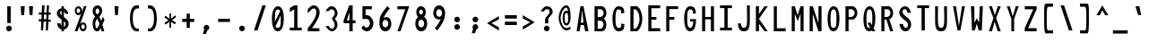 SplineFontDB: 3.2
FontName: HershoMono-Regular
FullName: Hersho Mono Regular
FamilyName: Hersho Mono
Weight: Regular
Copyright: Copyright (c) 2023, Sim Domingo
UComments: "2023-9-4: Created with FontForge (http://fontforge.org)"
Version: 001.000
ItalicAngle: 0
UnderlinePosition: -83
UnderlineWidth: 41
Ascent: 833
Descent: 167
InvalidEm: 0
LayerCount: 2
Layer: 0 0 "Back" 1
Layer: 1 0 "Fore" 0
XUID: [1021 39 -546803219 6476244]
StyleMap: 0x0000
FSType: 0
OS2Version: 0
OS2_WeightWidthSlopeOnly: 0
OS2_UseTypoMetrics: 1
CreationTime: 1693767096
ModificationTime: 315532800
PfmFamily: 17
TTFWeight: 400
TTFWidth: 5
LineGap: 75
VLineGap: 0
OS2TypoAscent: 0
OS2TypoAOffset: 1
OS2TypoDescent: 0
OS2TypoDOffset: 1
OS2TypoLinegap: 75
OS2WinAscent: 0
OS2WinAOffset: 1
OS2WinDescent: 0
OS2WinDOffset: 1
HheadAscent: 0
HheadAOffset: 1
HheadDescent: 0
HheadDOffset: 1
OS2Vendor: 'PfEd'
MarkAttachClasses: 1
DEI: 91125
LangName: 1033
Encoding: Custom
UnicodeInterp: none
NameList: AGL For New Fonts
DisplaySize: -48
AntiAlias: 1
FitToEm: 0
WinInfo: 27 27 9
BeginPrivate: 0
EndPrivate
TeXData: 1 0 0 522190 261095 174063 489685 1048576 174063 783286 444596 497025 792723 393216 433062 380633 303038 157286 324010 404750 52429 2506097 1059062 262144
BeginChars: 267 263

StartChar: o
Encoding: 111 111 0
AltUni2: 0000ba.ffffffff.0
Width: 500
VWidth: 833
Flags: W
HStem: 0 108<198.318 301.665> 302 98<198.474 301.318>
VStem: 84 84<139.415 270.836> 332 84<140.235 270.84>
LayerCount: 2
Fore
SplineSet
84 204 m 4
 84 322 155 400 250 400 c 4
 345 400 416 321 416 204 c 4
 416 87 345 0 250 0 c 4
 156 0 84 86 84 204 c 4
332 204 m 4
 332 262 295 302 250 302 c 4
 204 302 168 261 168 204 c 4
 168 146 206 108 250 108 c 4
 293 108 332 145 332 204 c 4
EndSplineSet
Validated: 1
EndChar

StartChar: n
Encoding: 110 110 1
Width: 500
VWidth: 833
Flags: W
HStem: 0 21G<84 168 332 416> 0 21G<84 168 332 416> 326 76<181.865 316.477>
VStem: 84 84<0 287 382 402> 332 84<0 286>
LayerCount: 2
Fore
SplineSet
85 402 m 1xb8
 168 402 l 1
 168 382 l 1
 191 393 238 402 269 402 c 3
 299 402 415 377 415 292 c 2
 416 0 l 1
 332 0 l 5
 332 286 l 6
 332 286 313 326 249 326 c 3
 184 326 168 287 168 287 c 2
 168 0 l 1
 84 0 l 1
 84 135 84 269 85 402 c 1xb8
EndSplineSet
Validated: 1
EndChar

StartChar: h
Encoding: 104 104 2
Width: 500
VWidth: 833
Flags: W
HStem: 0 21G<84 168 332 416> 0 21G<84 168 332 416> 316 85<176.582 323.717>
VStem: 85 83<0 303.771 382 664> 332 84<0 304.43>
LayerCount: 2
Fore
SplineSet
85 664 m 5xb8
 168 664 l 5
 168 382 l 5
 192 393 231 401 262 401 c 7
 293 401 413 380 414 288 c 6
 416 0 l 5
 332 0 l 5
 333 274 l 6
 333 296 303 316 262 316 c 7
 220 316 168 308 168 274 c 6
 168 0 l 5
 84 0 l 5
 85 664 l 5xb8
EndSplineSet
Validated: 1
EndChar

StartChar: space
Encoding: 32 32 3
AltUni2: 0000a0.ffffffff.0
Width: 500
VWidth: 833
Flags: W
LayerCount: 2
Fore
Validated: 1
EndChar

StartChar: i
Encoding: 105 105 4
Width: 500
VWidth: 833
Flags: W
HStem: 1 83<289 416> 298 83<84 208> 437 113<193.875 278.559>
VStem: 181 110<449.381 537.386> 208 83<84 298>
LayerCount: 2
Fore
SplineSet
244 549 m 4xf0
 270 544 291 523 291 495 c 4
 291 463 267 437 235 437 c 4
 232 437 227 437 224 438 c 4
 201 442 181 460 181 488 c 4
 181 490 181 491 181 493 c 4
 183 523 204 550 234 550 c 4
 237 550 241 550 244 549 c 4xf0
84 298 m 1
 84 381 l 1
 249 381 l 2
 272 381 291 362 291 339 c 0
 290 151 289 96 289 84 c 1
 416 84 l 1
 416 1 l 1
 247 1 l 2
 224 1 205 19 205 42 c 0
 208 298 l 1xe8
 84 298 l 1
EndSplineSet
Validated: 1
EndChar

StartChar: j
Encoding: 106 106 5
Width: 500
VWidth: 833
Flags: W
HStem: -167 87<195.351 311.103> 298 84<267 330> 437 113<318.939 403.877>
VStem: 84 88<-57.2865 22> 267 145<298 376.183> 307 109<448.828 537.965> 331 82<-60.3299 298>
LayerCount: 2
Fore
SplineSet
370 549 m 0xf4
 397 544 416 521 416 493 c 0
 416 461 391 437 360 437 c 0
 357 437 352 437 349 438 c 0
 323 442 307 462 307 490 c 0
 307 492 307 493 307 495 c 0
 309 527 332 550 360 550 c 0
 363 550 367 550 370 549 c 0xf4
250 -167 m 3
 135 -167 86 -96 84 22 c 5
 172 22 l 5
 172 -26 181 -80 253 -80 c 3
 322 -80 331 -62 331 124 c 0xf2
 331 171 330 228 330 298 c 1
 267 298 l 1
 267 347 267 382 267 382 c 1
 365 381 388 381 388 381 c 0
 372 381 l 2
 394 381 412 361 412 339 c 0xf8
 412 264 413 201 413 146 c 0xf2
 413 -126 398 -167 250 -167 c 3
EndSplineSet
Validated: 1
EndChar

StartChar: s
Encoding: 115 115 6
Width: 500
VWidth: 833
Flags: W
HStem: 3 64<190.998 303.652> 162 71<202.062 313.849> 326 73<202.245 301.124>
VStem: 84 94<81.4336 119> 98 95<242.355 316.829> 321 94<85.2693 153.597 264 304.65>
LayerCount: 2
Fore
SplineSet
244 233 m 3xec
 288 233 415 204 415 122 c 3
 415 54 349 3 244 3 c 3
 170 3 84 54 84 119 c 0
 178 119 l 3xf4
 178 85 217 67 244 67 c 3
 282 67 321 91 321 122 c 3
 321 150 295 162 244 162 c 3
 176 162 98 228 98 277 c 3
 98 343 172 399 244 399 c 3
 322 399 416 349 416 264 c 16
 321 264 l 1
 321 309 270 326 244 326 c 3
 212 326 193 303 193 278 c 3
 193 256 213 233 244 233 c 3xec
EndSplineSet
Validated: 1
EndChar

StartChar: v
Encoding: 118 118 7
Width: 500
VWidth: 833
Flags: W
HStem: 1 21G<201.815 295.382> 1 21G<201.815 295.382> 382 20G<84 172.795 327.929 416>
VStem: 84 332
LayerCount: 2
Fore
SplineSet
208 1 m 1xb0
 84 402 l 1
 167 402 l 1
 249 119 l 1
 334 399 l 1
 416 399 l 1
 289 1 l 1
 208 1 l 1xb0
EndSplineSet
Validated: 1
EndChar

StartChar: w
Encoding: 119 119 8
Width: 500
VWidth: 833
Flags: W
HStem: 1 21G<99.272 208.5 301.5 405.476> 1 21G<99.272 208.5 301.5 405.476> 378 20G<29 123.517 212.804 287.336 379.413 471>
VStem: 29 92<360.446 398> 382 89<357.725 398>
LayerCount: 2
Fore
SplineSet
29 398 m 5xb8
 121 398 l 5
 157 112 l 5
 217 398 l 5
 283 398 l 5
 345 112 l 5
 382 398 l 5
 471 398 l 5
 402 1 l 5
 305 1 l 5
 298 38 258 217 251 252 c 5
 245 217 212 38 205 1 c 5
 103 1 l 5
 29 398 l 5xb8
EndSplineSet
Validated: 1
EndChar

StartChar: d
Encoding: 100 100 9
Width: 500
VWidth: 833
Flags: W
HStem: 0 108<197.308 301.778> 302 98<196.937 301.925> 648 20G<334 416>
VStem: 84 84<137.209 270.976> 334 82<2 28 142.706 267.294 375 666>
LayerCount: 2
Fore
SplineSet
331 205 m 0
 331 260 296 302 249 302 c 4
 201 302 168 260 168 205 c 0
 168 150 201 108 249 108 c 4
 296 108 331 150 331 205 c 0
84 204 m 0
 84 319 152 400 249 400 c 4
 281 400 309 392 334 375 c 1
 334 666 l 1
 416 668 l 1
 416 2 l 1
 334 0 l 1
 334 28 l 1
 309 10 280 0 249 0 c 4
 154 0 84 87 84 204 c 0
EndSplineSet
Validated: 1
EndChar

StartChar: p
Encoding: 112 112 10
Width: 500
VWidth: 833
Flags: W
HStem: -1 99<197.598 302.313> 291 108<197.745 301.941>
VStem: 84 82<-167 24 130.37 258.06 372 398> 332 84<128.262 259.374>
LayerCount: 2
Fore
SplineSet
169 194 m 0
 169 139 203 98 250 98 c 4
 298 98 332 139 332 194 c 4
 332 249 298 291 250 291 c 4
 203 291 169 249 169 194 c 0
416 195 m 4
 416 80 347 -1 250 -1 c 7
 218 -1 191 7 166 24 c 1
 166 -167 l 1
 84 -168 l 1
 84 398 l 1
 166 399 l 1
 166 372 l 1
 191 390 219 399 250 399 c 7
 345 399 416 312 416 195 c 4
EndSplineSet
Validated: 1
EndChar

StartChar: b
Encoding: 98 98 11
Width: 500
VWidth: 833
Flags: W
HStem: 0 108<197.745 301.941> 302 98<197.598 302.313> 648 20G<84 166>
VStem: 84 82<2 28 140.94 269.06 375 666> 332 84<139.626 270.976>
LayerCount: 2
Fore
SplineSet
169 205 m 4
 169 150 203 108 250 108 c 4
 298 108 332 150 332 205 c 4
 332 260 298 302 250 302 c 4
 203 302 169 260 169 205 c 4
416 204 m 4
 416 87 345 0 250 0 c 4
 219 0 191 10 166 28 c 5
 166 0 l 5
 84 2 l 5
 84 668 l 5
 166 666 l 5
 166 375 l 5
 191 392 218 400 250 400 c 4
 347 400 416 319 416 204 c 4
EndSplineSet
Validated: 1
EndChar

StartChar: q
Encoding: 113 113 12
Width: 500
VWidth: 833
Flags: W
HStem: 1 98<197.687 302.402> 292 109<198.059 302.255>
VStem: 84 84<130.024 261.136> 334 82<-165 26 131.94 259.63 373 399>
LayerCount: 2
Fore
SplineSet
331 196 m 0
 331 251 297 292 250 292 c 0
 202 292 168 251 168 196 c 0
 168 141 202 99 250 99 c 0
 297 99 331 141 331 196 c 0
84 197 m 0
 84 314 155 401 250 401 c 3
 281 401 309 391 334 373 c 1
 334 401 l 1
 416 399 l 1
 416 -167 l 1
 334 -165 l 1
 334 26 l 1
 309 9 282 1 250 1 c 3
 153 1 84 82 84 197 c 0
EndSplineSet
Validated: 1
EndChar

StartChar: g
Encoding: 103 103 13
Width: 500
VWidth: 833
Flags: W
HStem: -168 86<195.252 317.404> -20 20G<84 172> -20 20G<84 172> 0 108<201.792 301.337> 302 98<194.443 295.927>
VStem: 84 84<-53.2409 0 143.539 273.334> 329 86<-66.6997 23 137.058 267.294 378 398.939>
LayerCount: 2
Fore
SplineSet
326 212 m 7x9e
 326 257 289 302 250 302 c 3
 203 302 168 267 168 212 c 7
 168 157 203 108 250 108 c 3
 315 108 326 171 326 212 c 7x9e
84 212 m 7
 84 327 153 400 250 400 c 3
 279 400 307 392 331 378 c 1
 331 399 l 1
 416 399 l 1
 416 399 415 316 415 212 c 7
 415 194 415 176 415 159 c 0
 415 -148 411 -168 243 -168 c 7
 120 -168 84 -40 84 0 c 0
 172 0 l 3xce
 172 -53 206 -82 249 -82 c 3
 291 -82 329 -70 329 -32 c 2
 330 23 l 1
 306 8 278 0 250 0 c 0
 155 0 84 95 84 212 c 7
EndSplineSet
Validated: 1
EndChar

StartChar: e
Encoding: 101 101 14
Width: 500
VWidth: 833
Flags: W
HStem: 0 91<207.129 348.705> 185 76<175 325> 338 92<203.458 301.753>
VStem: 84 91<128.641 185 261 308.386> 325 91<261 313.608>
LayerCount: 2
Fore
SplineSet
325 261 m 7
 325 303 291 338 250 338 c 7
 215 338 175 298 175 261 c 4
 325 261 l 7
250 91 m 7
 279 91 323 101 355 115 c 6
 399 43 l 5
 365 18 303 0 250 0 c 7
 140 0 84 80 84 238 c 7
 84 344 159 430 250 430 c 7
 360 430 416 347 416 185 c 5
 175 185 l 5
 175 141 214 91 250 91 c 7
EndSplineSet
Validated: 1
EndChar

StartChar: c
Encoding: 99 99 15
Width: 500
VWidth: 833
Flags: W
HStem: 0 108<205.961 318.989> 302 98<206.366 319.452>
VStem: 84 89<141.111 267.604>
LayerCount: 2
Fore
SplineSet
333 266 m 1025
416 310 m 1025
411 87 m 1
 379 34 326 0 262 0 c 0
 160 0 84 86 84 204 c 0
 84 322 160 400 262 400 c 0
 330 400 385 367 416 310 c 9
 416 310 353 278 333 266 c 1
 317 288 290 302 262 302 c 0
 212 302 173 261 173 204 c 0
 173 146 214 108 262 108 c 0
 286 108 309 117 325 135 c 1
 363 115 370 114 411 87 c 1
EndSplineSet
Validated: 1
EndChar

StartChar: a
Encoding: 97 97 16
AltUni2: 0000aa.ffffffff.0
Width: 500
VWidth: 833
Flags: W
HStem: 0 65<187.134 310.032> 181 59<185.362 315.68> 312 82<188.275 305.022>
VStem: 84 84<84.374 163.928> 331 85<0 14 86.5239 122 122.104 164.569 227 287.336>
LayerCount: 2
Fore
SplineSet
250 181 m 0
 197 181 168 154 168 124 c 0
 168 88 208 65 250 65 c 0
 295 65 329 93 329 127 c 0
 329 160 297 181 250 181 c 0
415 282 m 0
 416 266 416 122 416 122 c 1
 416 0 l 1
 331 0 l 1
 331 14 l 1
 307 5 279 0 250 0 c 0
 155 0 84 52 84 122 c 0
 84 191 153 240 249 240 c 0
 280 240 307 235 331 227 c 1
 330 266 l 1
 303 301 275 312 250 312 c 0
 204 312 167 274 165 274 c 2
 132 302 l 1
 112 318 l 1
 112 327 180 393 254 394 c 2
 255 394 l 2
 323 394 413 339 415 282 c 0
EndSplineSet
Validated: 1
EndChar

StartChar: x
Encoding: 120 120 17
Width: 500
VWidth: 833
Flags: W
HStem: 0 23G<84 178.549 321.857 416> 382 20G<84 178.549 321.857 416>
VStem: 84 332
LayerCount: 2
Fore
SplineSet
207 201 m 1
 84 402 l 1
 167 402 l 1
 249 260 l 1
 334 400 l 1
 416 400 l 1
 289 201 l 1
 416 2 l 1
 334 2 l 1
 249 142 l 1
 167 0 l 1
 84 0 l 1
 207 201 l 1
EndSplineSet
Validated: 1
EndChar

StartChar: y
Encoding: 121 121 18
Width: 500
VWidth: 833
Flags: W
HStem: 382 20G<84 172.795 327.929 416>
VStem: 84 332
LayerCount: 2
Fore
SplineSet
208 5 m 5
 84 402 l 1
 167 402 l 1
 249 119 l 1
 334 399 l 1
 416 399 l 1
 241 -167 l 1
 159 -167 l 1
 208 5 l 5
EndSplineSet
Validated: 1
EndChar

StartChar: u
Encoding: 117 117 19
Width: 500
VWidth: 833
Flags: W
HStem: 0 77<183.523 318.135> 382 20G<84 168 332 416>
VStem: 85 83<117 402> 332 83<0 21 116 402>
LayerCount: 2
Fore
SplineSet
415 0 m 5
 332 0 l 5
 332 21 l 5
 309 10 262 0 231 0 c 7
 201 0 85 26 85 111 c 6
 84 402 l 5
 168 402 l 5
 168 117 l 6
 168 117 187 77 251 77 c 7
 316 77 332 116 332 116 c 6
 332 402 l 5
 416 402 l 5
 416 267 416 133 415 0 c 5
EndSplineSet
Validated: 1
EndChar

StartChar: l
Encoding: 108 108 20
Width: 500
VWidth: 833
Flags: W
HStem: 658 20G<168.282 268.5>
VStem: 213 84<73 595>
LayerCount: 2
Fore
SplineSet
416 112 m 1
 416 29 l 1
 255 -10 l 1
 232 -10 213 9 213 32 c 0
 213 58 213 83 213 108 c 2
 215 595 l 1
 84 556 l 1
 84 639 l 1
 257 678 l 1
 280 678 298 660 298 637 c 0
 298 611 298 586 298 561 c 2
 297 73 l 1
 416 112 l 1
EndSplineSet
Validated: 1
EndChar

StartChar: r
Encoding: 114 114 21
Width: 500
VWidth: 833
Flags: W
HStem: 0 21G<84 168> 0 21G<84 168> 322 80<221.319 325.821>
VStem: 84 84<0 233.941 339 402>
LayerCount: 2
Fore
SplineSet
84 402 m 5xb0
 168 402 l 5
 168 339 l 5
 168 339 206 402 273 402 c 4
 344 402 416 314 416 314 c 5
 359 272 l 5
 359 270 l 5
 358 270 318 322 273 322 c 4
 211 322 169 234 169 234 c 5
 169 234 168 153 168 0 c 5
 84 0 l 5
 84 135 84 269 84 402 c 5xb0
EndSplineSet
Validated: 1
EndChar

StartChar: m
Encoding: 109 109 22
Width: 500
VWidth: 833
Flags: HMW
LayerCount: 2
Fore
SplineSet
84 397 m 1
 140 397 l 1
 140 373 l 1
 140 373 148 398 184 398 c 0
 234 398 252 351 252 351 c 1
 252 351 281 397 329 397 c 0
 386 397 416 332 416 298 c 2
 416 0 l 1
 355 0 l 1
 355 292 l 1
 355 292 352 324 316 324 c 0
 280 324 279 292 279 292 c 1
 279 0 l 1
 218 0 l 1
 218 292 l 2
 218 294 217 324 183 324 c 0
 147 324 146 292 146 292 c 1
 146 0 l 1
 84 0 l 1
 84 397 l 1
EndSplineSet
Validated: 1
EndChar

StartChar: t
Encoding: 116 116 23
Width: 500
VWidth: 833
Flags: W
HStem: 1 77<288.461 415.955> 294 98<84 205 288 411> 646 20G<205 288>
VStem: 205 83<79.9261 294 392 666>
LayerCount: 2
Fore
SplineSet
322 78 m 15
 354 78 416 76 416 76 c 5
 416 0 l 5
 384 0 390 1 286 1 c 4
 214 1 204 54 204 122 c 0
 204 144 205 168 205 191 c 6
 205 294 l 5
 84 294 l 5
 84 392 l 5
 205 392 l 5
 205 666 l 5
 288 666 l 5
 288 392 l 5
 411 392 l 5
 411 294 l 5
 288 294 l 5
 288 294 288 256 288 191 c 31
 288 189 288 188 288 186 c 7
 288 160 287 140 287 125 c 0
 287 88 291 78 322 78 c 15
EndSplineSet
Validated: 1
EndChar

StartChar: f
Encoding: 102 102 24
Width: 500
VWidth: 833
Flags: W
HStem: 312 85<84 140 222 275> 582 84<235.976 318.127>
VStem: 140 82<-6 312 397 569.517> 332 84<467 566.678>
LayerCount: 2
Fore
SplineSet
416 467 m 1
 332 466 l 1
 332 470 332 474 332 478 c 0
 332 529 330 582 275 582 c 0
 223 582 222 525 222 474 c 0
 222 472 222 471 222 469 c 2
 222 397 l 1
 275 397 l 1
 275 312 l 5
 222 312 l 5
 222 -6 l 1
 140 -6 l 1
 140 312 l 5
 84 312 l 5
 84 397 l 1
 140 397 l 1
 140 469 l 2
 140 565 177 666 274 666 c 0
 378 666 416 569 416 467 c 1
EndSplineSet
Validated: 1
EndChar

StartChar: k
Encoding: 107 107 25
Width: 500
VWidth: 833
Flags: W
HStem: 0 21G<84 167 322.574 416> 0 21G<84 167 322.574 416> 647 20G<84.97 168>
VStem: 84 84<0 131 229 667>
LayerCount: 2
Fore
SplineSet
85 667 m 1xb0
 168 667 l 1
 168 229 l 1
 318 373 l 1
 416 373 l 1
 298 242 l 1
 416 0 l 1
 333 0 l 1
 235 188 l 5
 166 131 l 1
 167 0 l 1
 84 0 l 1
 85 667 l 1xb0
EndSplineSet
Validated: 1
EndChar

StartChar: z
Encoding: 122 122 26
Width: 500
VWidth: 833
Flags: W
HStem: 0 76<201 416> 320 81<84 315>
VStem: 84 332<0 76 320 401>
LayerCount: 2
Fore
SplineSet
84 401 m 1
 416 401 l 1
 416 320 l 1
 201 76 l 1
 416 76 l 1
 416 0 l 1
 84 0 l 1
 84 76 l 1
 315 320 l 1
 84 320 l 1
 84 401 l 1
EndSplineSet
Validated: 1
EndChar

StartChar: H
Encoding: 72 72 27
Width: 500
VWidth: 833
Flags: W
HStem: 0 21G<84 170 330 416> 0 21G<84 170 330 416> 317 65<170 330> 646 20G<84 170 330 416>
VStem: 84 86<0 317 382 666> 330 86<0 317 382 666>
LayerCount: 2
Fore
SplineSet
84 666 m 1xbc
 170 666 l 1
 170 382 l 1
 330 382 l 5
 330 666 l 5
 416 666 l 5
 416 0 l 5
 330 0 l 5
 330 317 l 5
 170 317 l 1
 170 0 l 1
 84 0 l 1
 84 666 l 1xbc
EndSplineSet
Validated: 1
EndChar

StartChar: O
Encoding: 79 79 28
Width: 500
VWidth: 833
Flags: W
HStem: 0 97<194.656 301.178> 578 88<205.22 299.829>
VStem: 84 85<151.123 508.047> 332 84<150.862 523.257>
LayerCount: 2
Fore
SplineSet
84 343 m 24
 84 531 153 666 249 666 c 3
 356 666 416 549 416 343 c 24
 416 125 355 0 249 0 c 0
 143 0 84 122 84 343 c 24
332 343 m 27
 332 521 316 578 249 578 c 3
 190 578 169 510 169 348 c 0
 169 346 169 345 169 343 c 0
 169 339 169 336 169 332 c 0
 169 135 180 97 249 97 c 4
 319 97 332 145 332 343 c 27
EndSplineSet
Validated: 1
EndChar

StartChar: A
Encoding: 65 65 29
Width: 500
VWidth: 833
Flags: W
HStem: 0 21G<84 172.396 318.472 416> 0 21G<84 172.396 318.472 416> 159 68<203 276> 646 20G<186.817 280.204>
VStem: 190 86<632.7 666>
LayerCount: 2
Fore
SplineSet
238 568 m 5x38
 203 227 l 5
 276 227 l 5
 238 568 l 5x38
190 666 m 5
 276 666 l 5
 416 0 l 5
 323 0 l 5
 287 159 l 5
 196 159 l 5
 169 0 l 5
 84 0 l 5xb8
 190 666 l 5
EndSplineSet
Validated: 1
EndChar

StartChar: E
Encoding: 69 69 30
Width: 500
VWidth: 833
Flags: HW
HStem: 0 84<170 416> 307 75<170 309> 587 79<170 416>
VStem: 84 86<84 307 382 587>
LayerCount: 2
Fore
SplineSet
416 668 m 1
 416 588 l 1
 170 588 l 1
 170 382 l 1
 310 382 l 1
 310 307 l 1
 170 307 l 1
 170 85 l 1
 416 85 l 1
 416 0 l 1
 84 0 l 1
 84 668 l 1
 416 668 l 1
EndSplineSet
Validated: 1
EndChar

StartChar: S
Encoding: 83 83 31
Width: 500
VWidth: 833
Flags: W
HStem: 0 97<219.506 309.346> 587 80<191.981 282.414>
VStem: 84 91<465.922 569.707> 327 89<111.583 214.122>
LayerCount: 2
Fore
SplineSet
408 489 m 5
 318 489 l 5
 318 489 300 587 239 587 c 4
 211 587 175 567 175 521 c 7
 175 403 416 367 416 190 c 4
 416 121 379 0 259 0 c 4
 106 0 91 198 91 198 c 5
 189 198 l 5
 189 198 196 97 267 97 c 0
 268 97 267 97 268 97 c 4
 320 98 327 150 327 177 c 0
 327 187 326 192 326 192 c 5
 326 286 84 342 84 501 c 4
 84 590 161 667 248 667 c 4
 379 667 408 489 408 489 c 5
EndSplineSet
Validated: 1
EndChar

StartChar: I
Encoding: 73 73 32
Width: 500
VWidth: 833
Flags: W
HStem: 1 77<84 207 297 416> 591 77<84 207 297 416>
VStem: 207 90<78 591>
LayerCount: 2
Fore
SplineSet
84 668 m 5
 416 668 l 5
 416 591 l 5
 297 591 l 5
 297 78 l 5
 416 78 l 5
 416 1 l 5
 84 1 l 5
 84 78 l 5
 207 78 l 5
 207 591 l 5
 84 591 l 5
 84 668 l 5
EndSplineSet
Validated: 1
EndChar

StartChar: N
Encoding: 78 78 33
Width: 500
VWidth: 833
Flags: W
HStem: 0 21G<84 171 323.117 416> 0 21G<84 171 323.117 416> 646 20G<84 178.051 330 416>
VStem: 84 87<0 462> 330 86<215 666>
LayerCount: 2
Fore
SplineSet
84 666 m 5xb8
 171 666 l 5
 330 215 l 5
 330 666 l 5
 416 666 l 5
 416 0 l 5
 330 0 l 5
 171 462 l 5
 171 0 l 5
 84 0 l 5
 84 666 l 5xb8
EndSplineSet
Validated: 1
EndChar

StartChar: L
Encoding: 76 76 34
Width: 500
VWidth: 833
Flags: W
HStem: 0 84<170 416> 647 20G<84 170>
VStem: 84 86<84 666>
LayerCount: 2
Fore
SplineSet
170 667 m 1
 170 84 l 1
 416 85 l 1
 416 0 l 1
 84 0 l 1
 84 666 l 1
 170 667 l 1
EndSplineSet
Validated: 1
EndChar

StartChar: Z
Encoding: 90 90 35
Width: 500
VWidth: 833
Flags: W
HStem: 0 87<178 416> 582 85<84 322>
VStem: 84 332<0 87 582 667>
LayerCount: 2
Fore
SplineSet
84 0 m 5
 84 87 l 5
 322 582 l 5
 84 582 l 5
 84 667 l 5
 416 667 l 5
 416 582 l 5
 178 87 l 5
 416 87 l 5
 416 0 l 5
 84 0 l 5
EndSplineSet
Validated: 1
EndChar

StartChar: V
Encoding: 86 86 36
Width: 500
VWidth: 833
Flags: W
HStem: 1 21G<204.276 292.814> 1 21G<204.276 292.814> 647 20G<84 169.993 330.898 416>
VStem: 84 83<629.403 667> 334 82<630.291 667>
LayerCount: 2
Fore
SplineSet
208 1 m 5xb8
 84 667 l 5
 167 667 l 5
 249 119 l 5
 334 667 l 5
 416 667 l 5
 289 1 l 5
 208 1 l 5xb8
EndSplineSet
Validated: 1
EndChar

StartChar: P
Encoding: 80 80 37
Width: 500
VWidth: 833
Flags: W
HStem: 0 21G<84 170> 0 21G<84 170> 307 70<172 294.711> 582 83<172 301.02>
VStem: 84 86<0 307 377 582> 338 78<419.753 543.871>
LayerCount: 2
Fore
SplineSet
172 582 m 0x3c
 172 377 l 19
 190 377 201 377 243 377 c 7
 291 377 338 429 338 485 c 7
 338 537 294 582 243 582 c 7
 205 582 207 582 172 582 c 0x3c
282 307 m 15
 186 307 170 307 170 307 c 1
 170 0 l 1
 84 0 l 1xbc
 84 665 l 1
 84 665 153 665 282 665 c 23
 350 665 416 576 416 485 c 7
 416 396 350 307 282 307 c 15
EndSplineSet
Validated: 1
EndChar

StartChar: T
Encoding: 84 84 38
Width: 500
VWidth: 833
Flags: W
HStem: 1 21G<207 297> 1 21G<207 297> 591 77<84 207 297 416>
VStem: 207 90<1 591>
LayerCount: 2
Fore
SplineSet
84 668 m 1xb0
 416 668 l 1
 416 591 l 1
 297 591 l 1
 297 394 297 198 297 1 c 1
 207 1 l 1
 207 591 l 1
 84 591 l 1
 84 668 l 1xb0
EndSplineSet
Validated: 1
EndChar

StartChar: M
Encoding: 77 77 39
Width: 500
VWidth: 833
Flags: W
HStem: 0 21G<84 170 330 416> 0 21G<84 170 330 416> 647 20G<84 175.835 323.249 416>
VStem: 84 86<0 468> 330 86<0 468>
LayerCount: 2
Fore
SplineSet
84 666 m 1xb8
 169 667 l 1
 250 430 l 1
 330 667 l 1
 416 666 l 1
 416 0 l 1
 330 0 l 1
 330 468 l 5
 251 268 l 1
 170 468 l 5
 170 0 l 1
 84 0 l 1
 84 666 l 1xb8
EndSplineSet
Validated: 1
EndChar

StartChar: F
Encoding: 70 70 40
Width: 500
VWidth: 833
Flags: W
HStem: 0 21G<84 170> 0 21G<84 170> 307 75<170 309> 587 79<170 416>
VStem: 84 86<0 307 382 587>
LayerCount: 2
Fore
SplineSet
416 667 m 5xb8
 416 588 l 5
 170 587 l 5
 170 382 l 5
 310 382 l 5
 309 307 l 5
 170 307 l 5
 170 0 l 5
 84 0 l 5
 84 666 l 5
 416 667 l 5xb8
EndSplineSet
Validated: 1
EndChar

StartChar: X
Encoding: 88 88 41
Width: 500
VWidth: 833
Flags: W
HStem: 0 21G<84 176.736 323.411 416> 0 21G<84 176.736 323.411 416> 647 20G<84 174.21 326.876 416>
VStem: 84 332
LayerCount: 2
Fore
SplineSet
212 352 m 1xb0
 84 667 l 1
 167 667 l 1
 251 434 l 1
 334 667 l 1
 416 667 l 1
 285 353 l 5
 416 0 l 1
 330 0 l 1
 245 258 l 1
 171 0 l 1
 84 0 l 1
 212 352 l 1xb0
EndSplineSet
Validated: 1
EndChar

StartChar: Y
Encoding: 89 89 42
Width: 500
VWidth: 833
Flags: W
HStem: 0 21G<210 288> 0 21G<210 288> 647 20G<84 172.985 327.796 416>
VStem: 210 78<0 334>
LayerCount: 2
Fore
SplineSet
210 334 m 5xb0
 84 667 l 5
 167 667 l 5
 249 393 l 5
 334 667 l 5
 416 667 l 5
 288 334 l 5
 288 0 l 5
 210 0 l 5
 210 334 l 5xb0
EndSplineSet
Validated: 1
EndChar

StartChar: Q
Encoding: 81 81 43
Width: 500
VWidth: 833
Flags: W
HStem: 0 97<193.986 272.584> 578 88<207.118 301.798>
VStem: 84 85<144.057 500.02> 332 84<168.518 525.173>
LayerCount: 2
Fore
SplineSet
332 331 m 0
 332 527 314 578 256 578 c 0
 191 578 169 514 169 346 c 0
 169 346 169 345 169 342 c 0
 169 339 169 336 169 336 c 0
 169 132 181 97 248 97 c 0
 258 97 266 97 273 99 c 1
 196 232 l 1
 284 233 l 1
 322 166 l 1
 330 201 332 253 332 331 c 0
84 318 m 0
 84 530 153 666 258 666 c 0
 356 666 416 550 416 340 c 0
 416 232 400 142 369 83 c 1
 416 0 l 1
 331 0 l 1
 318 22 l 1
 298 8 275 0 249 0 c 0
 143 0 84 122 84 318 c 0
EndSplineSet
Validated: 1
EndChar

StartChar: U
Encoding: 85 85 44
Width: 500
VWidth: 833
Flags: W
HStem: 0 97<197.671 302.339> 647 20G<84 165 335 416>
VStem: 84 78<142.663 667> 340 76<142.663 668>
LayerCount: 2
Fore
SplineSet
84 667 m 22
 165 667 l 5
 163 567 162 432 162 342 c 4
 162 150 182 97 251 97 c 4
 319 97 340 154 340 342 c 4
 340 466 335 541 335 668 c 5
 416 668 l 5
 416 517 416 281 416 281 c 6
 416 73 372 0 249 0 c 4
 127 0 84 73 84 281 c 6
 84 667 l 22
EndSplineSet
Validated: 1
EndChar

StartChar: R
Encoding: 82 82 45
Width: 500
VWidth: 833
Flags: W
HStem: 0 21G<84 170 323.094 416> 0 21G<84 170 323.094 416> 307 70<172 224> 582 83<172 300.97>
VStem: 84 86<0 307 377 582> 338 76<420.29 543.871>
LayerCount: 2
Fore
SplineSet
172 582 m 5x3c
 172 377 l 5
 190 377 201 377 243 377 c 4
 291 377 338 429 338 485 c 4
 338 537 294 582 243 582 c 4
 205 582 207 582 172 582 c 5x3c
224 307 m 5
 170 307 l 5
 170 0 l 5
 84 0 l 5
 84 665 l 5
 84 665 153 665 282 665 c 4
 350 665 414 576 414 485 c 4
 414 407 364 330 306 312 c 5
 416 0 l 5
 330 0 l 5xbc
 224 307 l 5
EndSplineSet
Validated: 1
EndChar

StartChar: D
Encoding: 68 68 46
Width: 500
VWidth: 833
Flags: W
HStem: 0 73<172 252.781> 579 86<172 256.691>
VStem: 84 88<73 578> 338 78<202.979 460.875>
LayerCount: 2
Fore
SplineSet
172 578 m 4
 172 73 l 23
 190 73 171 73 213 73 c 7
 261 73 338 191 338 332 c 7
 338 480 264 579 213 579 c 7
 175 579 207 578 172 578 c 4
252 0 m 14
 84 0 l 5
 84 665 l 5
 84 665 123 665 252 665 c 23
 320 665 416 516 416 332 c 7
 416 164 320 0 252 0 c 14
EndSplineSet
Validated: 1
EndChar

StartChar: K
Encoding: 75 75 47
Width: 500
VWidth: 833
Flags: W
HStem: 0 21G<84 171 310.653 414> 0 21G<84 171 310.653 414> 647 20G<84 171 310.951 416>
VStem: 84 87<0 202 461 667>
LayerCount: 2
Fore
SplineSet
171 202 m 5xb0
 171 0 l 1
 84 0 l 1
 84 667 l 1
 171 667 l 1
 171 461 l 1
 326 667 l 1
 416 667 l 1
 171 333 l 1
 414 0 l 1
 326 0 l 1
 171 202 l 5xb0
EndSplineSet
Validated: 1
EndChar

StartChar: B
Encoding: 66 66 48
Width: 500
VWidth: 833
Flags: W
HStem: 0 70<171 292.353> 276 101<172 296.017> 582 83<172 300.858>
VStem: 84 87<70 275 377 582> 336 78<112.753 239.475 417.6 546.354>
LayerCount: 2
Fore
SplineSet
345 332 m 5
 385 299 414 239 414 178 c 4
 414 89 370 0 280 0 c 6
 84 0 l 5
 84 665 l 5
 84 665 153 665 282 665 c 4
 365 665 416 572 416 484 c 4
 416 424 386 364 345 332 c 5
172 582 m 5
 172 377 l 5
 190 377 201 377 243 377 c 4
 291 377 338 428 338 484 c 4
 338 536 294 582 243 582 c 4
 205 582 207 582 172 582 c 5
171 275 m 5
 171 70 l 5
 189 70 200 70 242 70 c 4
 290 70 336 122 336 178 c 4
 336 230 293 276 242 276 c 4
 204 276 206 275 171 275 c 5
EndSplineSet
Validated: 1
EndChar

StartChar: C
Encoding: 67 67 49
Width: 500
VWidth: 833
Flags: W
HStem: 0 98<207.106 321.047> 578 88<207.163 315.422>
VStem: 84 85<149.693 507.191> 332 84<110.626 190 490 561.649>
LayerCount: 2
Fore
SplineSet
414 490 m 4
 329 468 l 4
 329 562 319 578 252 578 c 4
 191 578 169 513 169 332 c 7
 169 162 192 98 252 98 c 7
 327 98 332 106 332 212 c 4
 416 190 l 4
 416 50 372 0 250 0 c 4
 144 0 84 123 84 343 c 4
 84 529 155 666 252 666 c 4
 368 666 414 615 414 490 c 4
EndSplineSet
Validated: 1
EndChar

StartChar: G
Encoding: 71 71 50
Width: 500
VWidth: 833
Flags: W
HStem: 0 98<206.28 300.697> 257 65<252 336> 578 88<202.454 313.236>
VStem: 84 85<148.598 520.5> 328 84<469 565.377> 336 80<143.021 257>
LayerCount: 2
Fore
SplineSet
412 469 m 5xf8
 328 468 l 5xf8
 328 562 317 578 250 578 c 4
 189 578 169 523 169 342 c 0
 169 172 190 98 250 98 c 4
 319 98 334 174 336 257 c 5
 252 257 l 5
 252 322 l 5
 416 322 l 7xf4
 416 176 390 0 248 0 c 4
 142 0 84 123 84 343 c 0
 84 529 139 665 250 666 c 4
 251 666 251 666 252 666 c 0
 366 666 412 593 412 469 c 5xf8
EndSplineSet
Validated: 1
EndChar

StartChar: J
Encoding: 74 74 51
Width: 500
VWidth: 833
Flags: W
HStem: 0 97<197.515 302.339> 648 20G<335 416>
VStem: 84 81<133.805 210> 340 76<142.663 668>
LayerCount: 2
Fore
SplineSet
84 210 m 9
 165 210 l 1
 175 124 202 97 251 97 c 4
 319 97 340 154 340 342 c 4
 340 466 335 541 335 668 c 5
 416 668 l 5
 416 517 416 281 416 281 c 6
 416 73 372 0 249 0 c 4
 142 0 94 57 84 210 c 9
EndSplineSet
Validated: 1
EndChar

StartChar: W
Encoding: 87 87 52
Width: 500
VWidth: 833
Flags: W
HStem: 1 21G<112.129 197.989 294.468 387> 1 21G<112.129 197.989 294.468 387> 647 20G<84 176.263 329.125 416>
VStem: 84 92<506.241 667> 330 86<507.05 667>
LayerCount: 2
Fore
SplineSet
113 1 m 1xb8
 84 667 l 1
 176 667 l 1
 182 210 l 1
 248 335 l 1
 310 210 l 1
 330 667 l 1
 416 667 l 1
 387 1 l 1
 300 0 l 1
 248 188 l 1
 192 1 l 1
 113 1 l 1xb8
EndSplineSet
Validated: 1
EndChar

StartChar: parenleft
Encoding: 40 40 53
Width: 500
VWidth: 833
Flags: W
HStem: -35 73<284.762 374> 613 86<277.295 374>
VStem: 126 78<157.371 505.611>
LayerCount: 2
Fore
SplineSet
315 -35 m 6
 247 -35 126 11 126 332 c 4
 126 652 247 699 315 699 c 6
 374 699 l 5
 374 613 l 5
 372 613 369 613 353 613 c 4
 302 613 204 607 204 332 c 4
 204 59 305 38 353 38 c 6
 374 38 l 5
 374 -35 l 5
 315 -35 l 6
EndSplineSet
Validated: 1
EndChar

StartChar: parenright
Encoding: 41 41 54
Width: 500
VWidth: 833
Flags: W
HStem: -35 73<126 215.238> 613 86<126 222.705>
VStem: 296 78<157.371 505.611>
LayerCount: 2
Fore
SplineSet
185 -35 m 6
 126 -35 l 5
 126 38 l 5
 147 38 l 6
 195 38 296 59 296 332 c 0
 296 607 198 613 147 613 c 4
 131 613 128 613 126 613 c 5
 126 699 l 5
 185 699 l 6
 253 699 374 652 374 332 c 0
 374 11 253 -35 185 -35 c 6
EndSplineSet
Validated: 1
EndChar

StartChar: bracketleft
Encoding: 91 91 55
Width: 500
VWidth: 833
Flags: W
HStem: -79 82<214.277 374> 669 86<219.094 374>
VStem: 126 72<98.1707 565.969>
LayerCount: 2
Fore
SplineSet
315 -79 m 2
 277 -79 257 -82 179 -82 c 3
 134 -82 126 21 126 332 c 0
 126 343 126 354 126 365 c 0
 126 709 127 752 179 752 c 7
 185 752 310 755 315 755 c 6
 374 755 l 5
 374 669 l 5
 372 669 369 669 353 669 c 4
 337 669 267 665 244 665 c 7
 202 665 198 583 198 332 c 3
 198 64 201 2 244 2 c 3
 311 2 325 3 353 3 c 2
 374 3 l 1
 374 -79 l 1
 315 -79 l 2
EndSplineSet
Validated: 1
EndChar

StartChar: bracketright
Encoding: 93 93 56
Width: 500
VWidth: 833
Flags: W
HStem: -79 82<126 285.723> 669 86<126 280.906>
VStem: 302 72<98.1707 565.969>
LayerCount: 2
Fore
SplineSet
185 -79 m 2
 126 -79 l 1
 126 3 l 1
 147 3 l 2
 175 3 189 2 256 2 c 3
 299 2 302 64 302 332 c 3
 302 583 298 665 256 665 c 7
 233 665 163 669 147 669 c 4
 131 669 128 669 126 669 c 5
 126 755 l 5
 185 755 l 6
 190 755 315 752 321 752 c 7
 373 752 374 709 374 365 c 0
 374 354 374 343 374 332 c 0
 374 21 366 -82 321 -82 c 3
 243 -82 223 -79 185 -79 c 2
EndSplineSet
Validated: 1
EndChar

StartChar: backslash
Encoding: 92 92 57
Width: 500
VWidth: 833
Flags: W
HStem: 1 21G<309.043 416> 1 21G<309.043 416> 648 20G<84 187.076>
VStem: 84 332
LayerCount: 2
Fore
SplineSet
84 668 m 1xb0
 180 668 l 1
 416 1 l 1
 316 1 l 5
 84 668 l 1xb0
EndSplineSet
Validated: 1
EndChar

StartChar: bar
Encoding: 124 124 58
Width: 500
VWidth: 833
Flags: W
VStem: 213 75<-86 752>
LayerCount: 2
Fore
SplineSet
213 752 m 5
 288 752 l 1
 288 473 288 193 288 -86 c 1
 213 -86 l 5
 213 752 l 5
EndSplineSet
Validated: 1
EndChar

StartChar: slash
Encoding: 47 47 59
Width: 500
VWidth: 833
Flags: W
HStem: 1 21G<84 190.957> 1 21G<84 190.957> 648 20G<312.924 416>
VStem: 84 332
LayerCount: 2
Fore
SplineSet
416 668 m 1xb0
 184 1 l 5
 84 1 l 1
 320 668 l 1
 416 668 l 1xb0
EndSplineSet
Validated: 1
EndChar

StartChar: exclam
Encoding: 33 33 60
Width: 500
VWidth: 833
Flags: W
HStem: -1 159<198.567 303.074> 647 20G<203 299>
VStem: 170 160<27.9399 129.06> 203 96<226 667>
LayerCount: 2
Fore
SplineSet
170 78 m 3xe0
 170 119 210 158 251 158 c 3
 292 158 330 120 330 79 c 7
 330 38 293 -1 252 -1 c 3
 211 -1 170 37 170 78 c 3xe0
203 667 m 1xd0
 299 667 l 1
 299 226 l 1
 203 226 l 1
 203 667 l 1xd0
EndSplineSet
Validated: 1
EndChar

StartChar: one
Encoding: 49 49 61
AltUni2: 0000b9.ffffffff.0
Width: 500
VWidth: 833
Flags: W
HStem: 1 77<84 207 297 416> 648 20G<206 297>
VStem: 207 90<78 565>
LayerCount: 2
Fore
SplineSet
84 598 m 1
 206 667 l 1
 297 668 l 1
 297 78 l 1
 416 78 l 1
 416 1 l 1
 84 1 l 1
 84 78 l 1
 207 78 l 1
 206 565 l 5
 84 496 l 5
 84 598 l 1
EndSplineSet
Validated: 1
EndChar

StartChar: two
Encoding: 50 50 62
AltUni2: 0000b2.ffffffff.0
Width: 500
VWidth: 833
Flags: W
HStem: 0 87<202 409> 582 86<195.497 304.899>
VStem: 322 94<383.499 564.804>
LayerCount: 2
Fore
SplineSet
84 0 m 5
 84 87 l 5
 216 225 322 370 322 477 c 31
 322 575 288 582 251 582 c 7
 201 582 182 544 84 462 c 5
 84 567 l 5
 158 629 185 668 249 668 c 7
 337 668 416 595 416 483 c 31
 416 377 331 249 202 87 c 5
 409 87 l 5
 409 0 l 5
 84 0 l 5
EndSplineSet
Validated: 1
EndChar

StartChar: three
Encoding: 51 51 63
AltUni2: 0000b3.ffffffff.0
Width: 500
VWidth: 833
Flags: W
HStem: 0 72<209.839 304.408> 582 85<190.368 306.609>
VStem: 336 78<104.67 247.585 415.121 552.023>
LayerCount: 2
Fore
SplineSet
337 334 m 5
 383 296 414 232 414 179 c 4
 414 82 344 0 262 0 c 4
 199 0 125 60 85 145 c 5
 168 145 l 5
 191 102 229 72 259 72 c 4
 300 72 336 118 336 170 c 4
 336 238 297 268 256 338 c 5
 297 395 338 428 338 486 c 4
 338 545 301 582 243 582 c 4
 217 582 185 562 166 534 c 5
 166 534 110 534 84 534 c 5
 85 535 150 667 243 667 c 4
 337 667 416 578 416 471 c 4
 416 429 383 371 337 334 c 5
EndSplineSet
Validated: 1
EndChar

StartChar: four
Encoding: 52 52 64
Width: 500
VWidth: 833
Flags: W
HStem: 0 21G<246.098 338> 0 21G<246.098 338> 205 82<172 247 337 416> 648 20G<232.759 337>
VStem: 250 87<1 205 287 491>
LayerCount: 2
Fore
SplineSet
84 210 m 1x78
 84 287 l 1
 241 668 l 1
 337 668 l 1
 337 287 l 1
 416 287 l 5
 416 205 l 5
 337 205 l 1
 337 188 337 174 337 161 c 0
 337 104 337 70 338 1 c 1
 246 0 l 1
 247 205 l 1
 84 205 l 1
 84 210 l 1x78
247 287 m 1
 250 491 l 1
 172 287 l 1
 247 287 l 1
EndSplineSet
Validated: 1
EndChar

StartChar: five
Encoding: 53 53 65
Width: 500
VWidth: 833
Flags: W
HStem: 0 103<173.391 279.472> 323 106<198 281.263> 582 85<198 371>
VStem: 110 88<429 582> 318 98<143.071 284.592>
LayerCount: 2
Fore
SplineSet
416 219 m 3
 416 110 335 0 231 0 c 3
 151 0 84 86 84 86 c 1
 131 164 l 1
 160 140 179 103 232 103 c 3
 266 103 318 137 318 222 c 3
 318 285 266 323 237 323 c 2
 110 323 l 1
 110 667 l 1
 371 667 l 1
 371 645 371 631 371 620 c 0
 371 599 371 594 371 582 c 1
 356 582 336 582 314 582 c 0
 270 582 221 582 198 582 c 1
 198 429 l 1
 246 429 l 2
 308 429 416 328 416 219 c 3
EndSplineSet
Validated: 1
EndChar

StartChar: seven
Encoding: 55 55 66
Width: 500
VWidth: 833
Flags: W
HStem: 0 21G<84 177.376> 0 21G<84 177.376> 582 85<84 304>
VStem: 84 332<563.02 582>
LayerCount: 2
Fore
SplineSet
84 0 m 1xb0
 304 582 l 1
 84 582 l 1
 84 667 l 1
 416 667 l 1
 170 0 l 1
 84 0 l 1xb0
EndSplineSet
Validated: 1
EndChar

StartChar: eight
Encoding: 56 56 67
Width: 500
VWidth: 833
Flags: W
HStem: 0 108<198.318 301.665> 302 146<203.84 285.303> 571 94<205.677 284.491>
VStem: 84 84<139.415 271.522> 112 80<459.542 558.554> 297 80<458.466 558.225> 332 84<140.235 271.549>
LayerCount: 2
Fore
SplineSet
332 204 m 4xf2
 332 262 295 302 250 302 c 4
 204 302 168 261 168 204 c 4
 168 146 206 108 250 108 c 4
 293 108 332 145 332 204 c 4xf2
297 508 m 4xec
 297 546 272 571 244 571 c 4
 215 571 192 544 192 508 c 4
 192 471 216 448 244 448 c 4
 272 448 297 470 297 508 c 4xec
112 508 m 4
 112 602 168 665 244 665 c 4
 320 665 377 601 377 508 c 4xec
 377 455 358 409 328 380 c 5
 381 349 416 286 416 204 c 4
 416 87 345 0 250 0 c 4
 156 0 84 86 84 204 c 4xf2
 84 282 116 344 165 376 c 5
 133 405 112 451 112 508 c 4
EndSplineSet
Validated: 1
EndChar

StartChar: zero
Encoding: 48 48 68
Width: 500
VWidth: 833
Flags: W
HStem: 0 97<193.874 301.178> 578 88<205.22 300.411>
VStem: 84 85<264.811 508.047> 332 84<152.455 416.023>
LayerCount: 2
Fore
SplineSet
84 343 m 0
 84 531 153 666 249 666 c 0
 356 666 416 549 416 343 c 0
 416 125 355 0 249 0 c 0
 143 0 84 122 84 343 c 0
314 532 m 1
 302 565 281 578 249 578 c 0
 190 578 169 510 169 348 c 0
 169 346 169 345 169 343 c 0
 169 339 169 336 169 332 c 0
 169 304 169 280 170 258 c 1
 314 532 l 1
331 422 m 1
 185 134 l 1
 197 105 217 97 249 97 c 0
 319 97 332 145 332 343 c 0
 332 372 332 399 331 422 c 1
EndSplineSet
Validated: 1
EndChar

StartChar: nine
Encoding: 57 57 69
Width: 500
VWidth: 833
Flags: W
HStem: 2 21G<200 267> 285 80<197.974 297.808> 558 110<197.811 300.943>
VStem: 84 85<394.512 529.121> 332 84<397.539 525.839>
LayerCount: 2
Fore
SplineSet
200 2 m 1
 200 2 161 28 128 54 c 1
 246 185 302 312 302 312 c 1
 295 300 279 285 249 285 c 3
 244 285 84 298 84 462 c 0
 84 579 154 668 249 668 c 0
 343 668 416 580 416 462 c 0
 416 290 334 168 200 2 c 1
169 462 m 0
 169 404 204 365 249 365 c 0
 295 365 332 405 332 462 c 0
 332 520 293 558 249 558 c 0
 206 558 169 521 169 462 c 0
EndSplineSet
Validated: 1
EndChar

StartChar: six
Encoding: 54 54 70
Width: 500
VWidth: 833
Flags: W
HStem: 0 108<198.318 301.665> 302 80<210.598 302.04> 647 20G<232.5 300>
VStem: 84 84<141.356 266.021> 332 84<140.235 271.059>
LayerCount: 2
Fore
SplineSet
332 204 m 0
 332 262 295 302 250 302 c 0
 204 302 168 261 168 204 c 0
 168 146 206 108 250 108 c 0
 293 108 332 145 332 204 c 0
300 667 m 1
 300 667 339 638 372 612 c 1
 254 481 198 354 198 354 c 1
 224 366 239 380 269 382 c 0
 271 382 275 382 277 382 c 0
 345 382 416 316 416 204 c 0
 416 87 345 0 250 0 c 0
 156 0 84 86 84 204 c 2
 84 205 l 1
 84 213 84 220 84 228 c 0
 84 440 165 499 300 667 c 1
EndSplineSet
Validated: 1
EndChar

StartChar: numbersign
Encoding: 35 35 71
Width: 500
VWidth: 833
Flags: W
HStem: 1 21G<142 203.299 278 338.866> 1 21G<142 203.299 278 338.866> 232 71<84 152 221 288> 232 60<221 288 350 416> 424 58<84 162 232 298 358 416> 648 20G<172.032 244 308.032 367>
VStem: 278 60<1 162.7> 309 58<524.111 668>
LayerCount: 2
Fore
SplineSet
348 232 m 1x1d
 338 1 l 1
 278 1 l 1
 288 232 l 1xae
 217 232 l 1x1e
 202 1 l 1
 142 1 l 1
 152 232 l 1
 84 232 l 1
 84 303 l 1xae
 156 301 l 1
 162 424 l 1
 84 424 l 1
 84 482 l 1
 164 482 l 1
 173 668 l 1
 244 668 l 1
 232 482 l 1
 300 482 l 1
 309 668 l 1
 367 668 l 1
 358 483 l 1
 416 483 l 1
 416 423 l 1
 356 423 l 1
 350 294 l 1
 416 292 l 1
 416 232 l 1
 348 232 l 1x1d
292 296 m 1
 298 423 l 1
 228 424 l 1
 221 298 l 1
 292 296 l 1
EndSplineSet
Validated: 1
EndChar

StartChar: dollar
Encoding: 36 36 72
Width: 500
VWidth: 833
Flags: W
HStem: 0 21G<217 282> 0 21G<217 282> 52 82<282 313.006> 545 69<187.105 217> 647 20G<217 282>
VStem: 84 91<443.604 534.943> 217 65<0 55 153 273 424 531 609.558 667> 327 89<145.76 233.301>
LayerCount: 2
Fore
SplineSet
408 466 m 5xbf
 318 466 l 5
 318 466 309 507 282 531 c 5
 282 379 l 5
 346 338 416 292 416 212 c 4
 416 157 384 64 282 52 c 5
 282 0 l 5
 217 0 l 5
 217 55 l 5
 104 83 91 218 91 218 c 5
 189 218 l 5
 189 218 193 178 217 153 c 5
 217 317 l 5
 153 357 84 404 84 476 c 4
 84 543 144 601 217 614 c 5
 217 667 l 5
 282 667 l 5
 282 612 l 5
 384 589 408 466 408 466 c 5xbf
217 545 m 5
 195 538 175 521 175 492 c 4
 175 465 192 444 217 424 c 5
 217 545 l 5
282 134 m 5
 321 142 327 180 327 200 c 4
 327 208 326 213 326 213 c 6
 326 235 308 254 282 273 c 5
 282 134 l 5
EndSplineSet
Validated: 1
EndChar

StartChar: percent
Encoding: 37 37 73
Width: 500
VWidth: 833
Flags: W
HStem: 0 65<278.1 355.234> 181 59<277.22 353.894> 425 65<148.1 224.756> 606 59<147.951 223.894>
VStem: 87 50<500.499 595.633> 217 50<75.4993 149.531> 235 50<512.276 595.765> 365 50<75.2204 170.765>
LayerCount: 2
Fore
SplineSet
365 122 m 0xfd
 365 157 343 181 316 181 c 0
 288 181 267 156 267 122 c 0
 267 88 290 65 316 65 c 0
 342 65 365 86 365 122 c 0xfd
235 547 m 0xfb
 235 582 213 606 186 606 c 0
 158 606 137 581 137 547 c 0
 137 513 160 490 186 490 c 0
 212 490 235 511 235 547 c 0xfb
87 547 m 0
 87 617 129 665 186 665 c 0
 243 665 285 617 285 547 c 0xfb
 285 535 283 523 281 512 c 1
 342 668 l 1
 416 668 l 1
 237 195 l 1
 255 223 283 240 316 240 c 0
 373 240 415 192 415 122 c 0
 415 52 373 0 316 0 c 0
 260 0 217 52 217 122 c 0
 217 132 217 141 219 150 c 1
 162 1 l 1
 84 1 l 1
 267 474 l 1xfd
 249 444 220 425 186 425 c 0
 130 425 87 477 87 547 c 0
EndSplineSet
Validated: 1
EndChar

StartChar: question
Encoding: 63 63 74
Width: 500
VWidth: 833
Flags: W
HStem: -1 159<198.567 303.074> 585 82<197.886 316.894>
VStem: 170 160<27.9399 129.06> 205 89<216.036 367.484> 332 84<463.553 569.405>
LayerCount: 2
Fore
SplineSet
170 78 m 7xe8
 170 119 210 158 251 158 c 7
 292 158 330 120 330 79 c 7
 330 38 293 -1 252 -1 c 7
 211 -1 170 37 170 78 c 7xe8
171 526 m 6
 84 528 l 6
 84 528 147 667 252 667 c 7
 342 667 416 613 416 506 c 7
 416 437 294 387 294 316 c 28
 294 265 295 216 295 216 c 5
 202 216 l 5
 202 216 205 265 205 316 c 28xd8
 205 385 332 454 332 506 c 7
 332 566 310 585 252 585 c 7
 195 585 171 526 171 526 c 6
EndSplineSet
Validated: 1
EndChar

StartChar: braceleft
Encoding: 123 123 75
Width: 500
VWidth: 833
Flags: W
HStem: -35 73<305.293 374> 613 86<302.657 374>
VStem: 126 91<305.981 363.283> 204 78<63.6965 276.242 393.989 591.61> 204 13<251 332>
LayerCount: 2
Fore
SplineSet
314 -35 m 6xd0
 251 -35 211 -22 204 251 c 5xd0
 204 268 126 314 126 332 c 7xe0
 126 360 204 399 205 423 c 5
 214 673 252 699 314 699 c 6
 374 699 l 5
 374 613 l 5
 372 613 369 613 353 613 c 4
 346 613 341 613 336 613 c 0
 303 613 287 601 282 423 c 5xd0
 281 402 217 360 217 332 c 7xe0
 217 311 281 269 282 251 c 5
 288 42 307 38 349 38 c 0
 351 38 351 38 353 38 c 6
 374 38 l 5
 374 -35 l 5
 314 -35 l 6xd0
EndSplineSet
Validated: 1
EndChar

StartChar: braceright
Encoding: 125 125 76
Width: 500
VWidth: 833
Flags: W
HStem: -35 73<126 194.707> 613 86<126 197.343>
VStem: 218 78<63.6965 276.242 393.989 591.61> 283 91<305.981 363.283> 283 13<251 332>
LayerCount: 2
Fore
SplineSet
186 -35 m 6xe0
 126 -35 l 5
 126 38 l 5
 147 38 l 6
 149 38 149 38 151 38 c 0
 193 38 212 42 218 251 c 5xe0
 219 269 283 311 283 332 c 7xd0
 283 360 219 402 218 423 c 5xe0
 213 601 197 613 164 613 c 0
 159 613 154 613 147 613 c 4
 131 613 128 613 126 613 c 5
 126 699 l 5
 186 699 l 6
 248 699 286 673 295 423 c 5
 296 399 374 360 374 332 c 7xd0
 374 314 296 268 296 251 c 5
 289 -22 249 -35 186 -35 c 6xe0
EndSplineSet
Validated: 1
EndChar

StartChar: less
Encoding: 60 60 77
Width: 500
VWidth: 833
Flags: W
VStem: 84 332
LayerCount: 2
Fore
SplineSet
416 400 m 29
 416 308 l 29
 208 202 l 25
 416 86 l 29
 416 -4 l 29
 84 202 l 25
 416 400 l 29
EndSplineSet
Validated: 1
EndChar

StartChar: greater
Encoding: 62 62 78
Width: 500
VWidth: 833
Flags: W
HStem: 380 20G<84 117.535>
VStem: 84 332
LayerCount: 2
Fore
SplineSet
84 400 m 29
 416 202 l 25
 84 -4 l 29
 84 86 l 29
 292 202 l 25
 84 308 l 29
 84 400 l 29
EndSplineSet
Validated: 1
EndChar

StartChar: period
Encoding: 46 46 79
Width: 500
VWidth: 833
Flags: W
HStem: -1 159<198.567 303.074>
VStem: 170 160<27.9399 129.06>
LayerCount: 2
Fore
SplineSet
170 78 m 3
 170 119 210 158 251 158 c 3
 292 158 330 120 330 79 c 3
 330 38 293 -1 252 -1 c 3
 211 -1 170 37 170 78 c 3
EndSplineSet
Validated: 1
EndChar

StartChar: comma
Encoding: 44 44 80
Width: 500
VWidth: 833
Flags: W
HStem: -97 255<208.02 243>
VStem: 180 160<33.6116 129.06>
LayerCount: 2
Fore
SplineSet
180 78 m 4
 180 119 220 158 261 158 c 4
 302 158 340 120 340 79 c 4
 340 47 316 15 286 3 c 5
 243 -98 l 5
 160 -97 l 5
 197 33 l 5
 187 46 180 62 180 78 c 4
EndSplineSet
Validated: 1
EndChar

StartChar: quotesingle
Encoding: 39 39 81
Width: 500
VWidth: 833
Flags: W
HStem: 418 248
VStem: 210 78<418 514.833>
LayerCount: 2
Fore
SplineSet
194 666 m 5
 306 667 l 5
 288 418 l 5
 210 418 l 5
 194 666 l 5
EndSplineSet
Validated: 1
EndChar

StartChar: quotedbl
Encoding: 34 34 82
Width: 500
VWidth: 833
Flags: W
HStem: 418 248<93 172 327 405>
VStem: 93 79<418 514.833> 327 78<418 520.118>
LayerCount: 2
Fore
SplineSet
310 666 m 5
 422 667 l 5
 405 418 l 5
 327 418 l 5
 310 666 l 5
78 666 m 5
 190 667 l 5
 172 418 l 5
 93 418 l 5
 78 666 l 5
EndSplineSet
Validated: 1
EndChar

StartChar: colon
Encoding: 58 58 83
Width: 500
VWidth: 833
Flags: W
HStem: 15 158<198.567 303.074> 222 159<198.567 303.074>
VStem: 170 160<42.7997 143.752 250.94 352.06>
LayerCount: 2
Fore
SplineSet
170 301 m 3
 170 342 210 381 251 381 c 3
 292 381 330 343 330 302 c 3
 330 261 293 222 252 222 c 3
 211 222 170 260 170 301 c 3
170 93 m 3
 170 134 210 173 251 173 c 3
 292 173 330 136 330 95 c 3
 330 54 293 15 252 15 c 3
 211 15 170 52 170 93 c 3
EndSplineSet
Validated: 1
EndChar

StartChar: semicolon
Encoding: 59 59 84
Width: 500
VWidth: 833
Flags: W
HStem: 222 159<209.51 312.77>
VStem: 180 160<48.6108 142.752 250.94 352.06>
LayerCount: 2
Fore
SplineSet
180 92 m 0
 180 133 220 172 261 172 c 0
 302 172 340 135 340 94 c 0
 340 62 316 30 286 18 c 1
 243 -83 l 1
 160 -82 l 1
 197 48 l 1
 187 61 180 76 180 92 c 0
180 301 m 3
 180 342 220 381 261 381 c 3
 302 381 340 343 340 302 c 3
 340 261 304 222 263 222 c 3
 222 222 180 260 180 301 c 3
EndSplineSet
Validated: 1
EndChar

StartChar: plus
Encoding: 43 43 85
Width: 500
VWidth: 833
Flags: W
HStem: 238 89<84 207 295 416>
VStem: 207 88<72 238 327 472>
LayerCount: 2
Fore
SplineSet
207 472 m 1
 295 472 l 1
 295 327 l 1
 416 327 l 1
 416 238 l 1
 295 238 l 1
 295 72 l 1
 207 72 l 1
 207 238 l 1
 84 238 l 1
 84 327 l 1
 207 327 l 1
 207 472 l 1
EndSplineSet
Validated: 1
EndChar

StartChar: equal
Encoding: 61 61 86
Width: 500
VWidth: 833
Flags: W
HStem: 145 94<84 416> 330 94<84 416>
VStem: 84 332<145 239 330 424>
LayerCount: 2
Fore
SplineSet
84 239 m 1
 416 239 l 1
 416 145 l 1
 84 145 l 1
 84 239 l 1
84 424 m 1
 416 424 l 1
 416 330 l 1
 84 330 l 1
 84 424 l 1
EndSplineSet
Validated: 1
EndChar

StartChar: hyphen
Encoding: 45 45 87
Width: 500
VWidth: 833
Flags: W
HStem: 238 89<84 416>
VStem: 84 332<238 327>
LayerCount: 2
Fore
SplineSet
416 327 m 1
 416 238 l 1
 84 238 l 1
 84 327 l 1
 416 327 l 1
EndSplineSet
Validated: 1
EndChar

StartChar: underscore
Encoding: 95 95 88
Width: 500
VWidth: 833
Flags: W
HStem: -88 88<44 456>
LayerCount: 2
Fore
SplineSet
456 0 m 1
 456 -88 l 1
 44 -88 l 1
 44 0 l 1
 456 0 l 1
EndSplineSet
Validated: 1
EndChar

StartChar: asterisk
Encoding: 42 42 89
Width: 500
VWidth: 833
Flags: W
VStem: 225 46<72 241 330 472>
LayerCount: 2
Fore
SplineSet
225 472 m 1
 271 472 l 1
 271 327 l 1
 383 420 l 1
 416 375 l 1
 301 286 l 1
 410 218 l 1
 374 170 l 1
 271 243 l 1
 271 72 l 1
 225 72 l 1
 225 241 l 1
 122 163 l 1
 87 209 l 1
 198 285 l 1
 84 364 l 1
 116 411 l 1
 225 330 l 1
 225 472 l 1
EndSplineSet
Validated: 1
EndChar

StartChar: asciicircum
Encoding: 94 94 90
Width: 500
VWidth: 833
Flags: W
HStem: 392 276
VStem: 84 332
LayerCount: 2
Fore
SplineSet
84 392 m 29
 247 668 l 29
 416 392 l 29
 326 392 l 29
 248 532 l 29
 178 392 l 29
 84 392 l 29
EndSplineSet
Validated: 1
EndChar

StartChar: ampersand
Encoding: 38 38 91
Width: 500
VWidth: 833
Flags: W
HStem: 0 84<174.619 231.037> 583 85<182.281 254.269>
VStem: 84 74<95.7382 280.468 466.258 556.747> 270 80<460.074 569.372> 332 77<0 78.9242>
LayerCount: 2
Fore
SplineSet
270 511 m 0xf0
 270 548 248 583 220 583 c 0
 191 583 164 546 164 509 c 0
 164 473 190 454 218 433 c 1
 245 457 270 472 270 511 c 0xf0
357 176 m 1
 366 140 409 21 409 0 c 1
 332 0 l 1xe8
 332 12 315 72 310 100 c 1
 287 37 272 0 214 0 c 0
 125 0 84 86 84 194 c 0
 84 282 112 338 155 382 c 1
 116 411 84 454 84 517 c 0
 84 605 144 668 220 668 c 0
 296 668 350 603 350 528 c 0
 350 456 300 401 270 372 c 1
 298 324 292 333 322 270 c 1
 340 297 367 370 367 370 c 1
 416 302 l 5
 416 302 369 197 357 176 c 1
275 202 m 1
 275 202 237 281 215 322 c 1
 181 287 158 261 158 193 c 3
 158 146 168 84 200 84 c 0
 232 84 257 151 275 202 c 1
EndSplineSet
Validated: 1
EndChar

StartChar: at
Encoding: 64 64 92
Width: 500
VWidth: 833
Flags: W
HStem: 1 65<243.142 380.374> 130 61<269.106 332.17> 465 60<267.514 333.617> 604 64<248.032 323.075>
VStem: 84 54<210.513 440.179> 194 57<208.837 450.169> 347 69<213.363 454.707>
LayerCount: 2
Fore
SplineSet
347 503 m 5
 341 535 324 604 301 604 c 4
 219 604 138 441 138 326 c 7
 138 214 204 66 302 66 c 4
 328 66 366 72 407 99 c 6
 413 103 l 5
 413 42 l 5
 408 37 399 27 357 15 c 4
 329 7 313 1 302 1 c 4
 170 1 84 220 84 326 c 7
 84 467 168 668 301 668 c 4
 342 668 356 645 375 612 c 4
 413 546 416 399 416 345 c 6
 416 326 l 6
 416 266 389 130 301 130 c 4
 226 130 194 218 194 326 c 7
 194 439 223 525 301 525 c 4
 332 525 324 521 338 510 c 4
 340 508 344 505 347 503 c 5
301 465 m 4
 256 465 250 394 250 352 c 0
 250 340 251 330 251 326 c 4
 251 324 251 322 251 320 c 0
 251 288 253 191 301 191 c 4
 341 191 347 251 347 291 c 0
 347 309 346 322 346 326 c 4
 346 334 347 347 347 362 c 0
 347 405 342 465 301 465 c 4
EndSplineSet
Validated: 1
EndChar

StartChar: asciitilde
Encoding: 126 126 93
Width: 500
VWidth: 833
Flags: W
HStem: 186 88<276.359 379.235> 268 89<122.636 224.641>
VStem: 84 332
LayerCount: 2
Fore
SplineSet
416 331 m 1xa0
 416 242 l 1
 416 242 367 186 333 186 c 27xa0
 267 186 234 268 168 268 c 27
 133 268 84 211 84 211 c 1
 84 299 l 1
 84 299 133 357 168 357 c 27x60
 234 357 267 274 333 274 c 27
 367 274 416 331 416 331 c 1xa0
EndSplineSet
Validated: 1
EndChar

StartChar: grave
Encoding: 96 96 94
Width: 500
VWidth: 833
Flags: W
HStem: 418 249<251 282>
VStem: 171 158
LayerCount: 2
Fore
SplineSet
171 666 m 1
 282 667 l 1
 329 418 l 5
 251 418 l 5
 171 666 l 1
EndSplineSet
Validated: 1
EndChar

StartChar: uni0001
Encoding: 1 1 95
Width: 500
VWidth: 833
Flags: W
LayerCount: 2
Fore
Validated: 1
EndChar

StartChar: uni0002
Encoding: 2 2 96
Width: 500
VWidth: 833
Flags: W
LayerCount: 2
Fore
Validated: 1
EndChar

StartChar: uni0003
Encoding: 3 3 97
Width: 500
VWidth: 833
Flags: W
LayerCount: 2
Fore
Validated: 1
EndChar

StartChar: uni0004
Encoding: 4 4 98
Width: 500
VWidth: 833
Flags: W
LayerCount: 2
Fore
Validated: 1
EndChar

StartChar: uni0005
Encoding: 5 5 99
Width: 500
VWidth: 833
Flags: W
LayerCount: 2
Fore
Validated: 1
EndChar

StartChar: uni0006
Encoding: 6 6 100
Width: 500
VWidth: 833
Flags: W
LayerCount: 2
Fore
Validated: 1
EndChar

StartChar: uni0007
Encoding: 7 7 101
Width: 500
VWidth: 833
Flags: W
LayerCount: 2
Fore
Validated: 1
EndChar

StartChar: uni0008
Encoding: 8 8 102
Width: 500
VWidth: 833
Flags: W
LayerCount: 2
Fore
Validated: 1
EndChar

StartChar: uni0009
Encoding: 9 9 103
Width: 500
VWidth: 833
Flags: W
LayerCount: 2
Fore
Validated: 1
EndChar

StartChar: uni000A
Encoding: 10 10 104
Width: 500
VWidth: 833
Flags: W
LayerCount: 2
Fore
Validated: 1
EndChar

StartChar: uni000B
Encoding: 11 11 105
Width: 500
VWidth: 833
Flags: W
LayerCount: 2
Fore
Validated: 1
EndChar

StartChar: uni000C
Encoding: 12 12 106
Width: 500
VWidth: 833
Flags: W
LayerCount: 2
Fore
Validated: 1
EndChar

StartChar: uni000D
Encoding: 13 13 107
Width: 500
VWidth: 833
Flags: W
LayerCount: 2
Fore
Validated: 1
EndChar

StartChar: uni000E
Encoding: 14 14 108
Width: 500
VWidth: 833
Flags: W
LayerCount: 2
Fore
Validated: 1
EndChar

StartChar: uni000F
Encoding: 15 15 109
Width: 500
VWidth: 833
Flags: W
LayerCount: 2
Fore
Validated: 1
EndChar

StartChar: uni0010
Encoding: 16 16 110
Width: 500
VWidth: 833
Flags: W
LayerCount: 2
Fore
Validated: 1
EndChar

StartChar: uni0011
Encoding: 17 17 111
Width: 500
VWidth: 833
Flags: W
LayerCount: 2
Fore
Validated: 1
EndChar

StartChar: uni0012
Encoding: 18 18 112
Width: 500
VWidth: 833
Flags: W
LayerCount: 2
Fore
Validated: 1
EndChar

StartChar: uni0013
Encoding: 19 19 113
Width: 500
VWidth: 833
Flags: W
LayerCount: 2
Fore
Validated: 1
EndChar

StartChar: uni0014
Encoding: 20 20 114
Width: 500
VWidth: 833
Flags: W
LayerCount: 2
Fore
Validated: 1
EndChar

StartChar: uni0015
Encoding: 21 21 115
Width: 500
VWidth: 833
Flags: W
LayerCount: 2
Fore
Validated: 1
EndChar

StartChar: uni0016
Encoding: 22 22 116
Width: 500
VWidth: 833
Flags: W
LayerCount: 2
Fore
Validated: 1
EndChar

StartChar: uni0017
Encoding: 23 23 117
Width: 500
VWidth: 833
Flags: W
LayerCount: 2
Fore
Validated: 1
EndChar

StartChar: uni0018
Encoding: 24 24 118
Width: 500
VWidth: 833
Flags: W
LayerCount: 2
Fore
Validated: 1
EndChar

StartChar: uni0019
Encoding: 25 25 119
Width: 500
VWidth: 833
Flags: W
LayerCount: 2
Fore
Validated: 1
EndChar

StartChar: uni001A
Encoding: 26 26 120
Width: 500
VWidth: 833
Flags: W
LayerCount: 2
Fore
Validated: 1
EndChar

StartChar: uni001B
Encoding: 27 27 121
Width: 500
VWidth: 833
Flags: W
LayerCount: 2
Fore
Validated: 1
EndChar

StartChar: uni001C
Encoding: 28 28 122
Width: 500
VWidth: 833
Flags: W
LayerCount: 2
Fore
Validated: 1
EndChar

StartChar: uni001D
Encoding: 29 29 123
Width: 500
VWidth: 833
Flags: W
LayerCount: 2
Fore
Validated: 1
EndChar

StartChar: uni001E
Encoding: 30 30 124
Width: 500
VWidth: 833
Flags: W
LayerCount: 2
Fore
Validated: 1
EndChar

StartChar: uni001F
Encoding: 31 31 125
Width: 500
VWidth: 833
Flags: W
LayerCount: 2
Fore
Validated: 1
EndChar

StartChar: uni007F
Encoding: 127 127 126
Width: 500
VWidth: 833
Flags: W
LayerCount: 2
Fore
Validated: 1
EndChar

StartChar: uni0080
Encoding: 128 128 127
Width: 500
VWidth: 833
Flags: W
LayerCount: 2
Fore
Validated: 1
EndChar

StartChar: uni0081
Encoding: 129 129 128
Width: 500
VWidth: 833
Flags: W
LayerCount: 2
Fore
Validated: 1
EndChar

StartChar: uni0082
Encoding: 130 130 129
Width: 500
VWidth: 833
Flags: W
LayerCount: 2
Fore
Validated: 1
EndChar

StartChar: uni0083
Encoding: 131 131 130
Width: 500
VWidth: 833
Flags: W
LayerCount: 2
Fore
Validated: 1
EndChar

StartChar: uni0084
Encoding: 132 132 131
Width: 500
VWidth: 833
Flags: W
LayerCount: 2
Fore
Validated: 1
EndChar

StartChar: uni0085
Encoding: 133 133 132
Width: 500
VWidth: 833
Flags: W
LayerCount: 2
Fore
Validated: 1
EndChar

StartChar: uni0086
Encoding: 134 134 133
Width: 500
VWidth: 833
Flags: W
LayerCount: 2
Fore
Validated: 1
EndChar

StartChar: uni0087
Encoding: 135 135 134
Width: 500
VWidth: 833
Flags: W
LayerCount: 2
Fore
Validated: 1
EndChar

StartChar: uni0088
Encoding: 136 136 135
Width: 500
VWidth: 833
Flags: W
LayerCount: 2
Fore
Validated: 1
EndChar

StartChar: uni0089
Encoding: 137 137 136
Width: 500
VWidth: 833
Flags: W
LayerCount: 2
Fore
Validated: 1
EndChar

StartChar: uni008A
Encoding: 138 138 137
Width: 500
VWidth: 833
Flags: W
LayerCount: 2
Fore
Validated: 1
EndChar

StartChar: uni008B
Encoding: 139 139 138
Width: 500
VWidth: 833
Flags: W
LayerCount: 2
Fore
Validated: 1
EndChar

StartChar: uni008C
Encoding: 140 140 139
Width: 500
VWidth: 833
Flags: W
LayerCount: 2
Fore
Validated: 1
EndChar

StartChar: uni008D
Encoding: 141 141 140
Width: 500
VWidth: 833
Flags: W
LayerCount: 2
Fore
Validated: 1
EndChar

StartChar: uni008E
Encoding: 142 142 141
Width: 500
VWidth: 833
Flags: W
LayerCount: 2
Fore
Validated: 1
EndChar

StartChar: uni008F
Encoding: 143 143 142
Width: 500
VWidth: 833
Flags: W
LayerCount: 2
Fore
Validated: 1
EndChar

StartChar: uni0090
Encoding: 144 144 143
Width: 500
VWidth: 833
Flags: W
LayerCount: 2
Fore
Validated: 1
EndChar

StartChar: uni0091
Encoding: 145 145 144
Width: 500
VWidth: 833
Flags: W
LayerCount: 2
Fore
Validated: 1
EndChar

StartChar: uni0092
Encoding: 146 146 145
Width: 500
VWidth: 833
Flags: W
LayerCount: 2
Fore
Validated: 1
EndChar

StartChar: uni0093
Encoding: 147 147 146
Width: 500
VWidth: 833
Flags: W
LayerCount: 2
Fore
Validated: 1
EndChar

StartChar: uni0094
Encoding: 148 148 147
Width: 500
VWidth: 833
Flags: W
LayerCount: 2
Fore
Validated: 1
EndChar

StartChar: uni0095
Encoding: 149 149 148
Width: 500
VWidth: 833
Flags: W
LayerCount: 2
Fore
Validated: 1
EndChar

StartChar: uni0096
Encoding: 150 150 149
Width: 500
VWidth: 833
Flags: W
LayerCount: 2
Fore
Validated: 1
EndChar

StartChar: uni0097
Encoding: 151 151 150
Width: 500
VWidth: 833
Flags: W
LayerCount: 2
Fore
Validated: 1
EndChar

StartChar: uni0098
Encoding: 152 152 151
Width: 500
VWidth: 833
Flags: W
LayerCount: 2
Fore
Validated: 1
EndChar

StartChar: uni0099
Encoding: 153 153 152
Width: 500
VWidth: 833
Flags: W
LayerCount: 2
Fore
Validated: 1
EndChar

StartChar: uni009A
Encoding: 154 154 153
Width: 500
VWidth: 833
Flags: W
LayerCount: 2
Fore
Validated: 1
EndChar

StartChar: uni009B
Encoding: 155 155 154
Width: 500
VWidth: 833
Flags: W
LayerCount: 2
Fore
Validated: 1
EndChar

StartChar: uni009C
Encoding: 156 156 155
Width: 500
VWidth: 833
Flags: W
LayerCount: 2
Fore
Validated: 1
EndChar

StartChar: uni009D
Encoding: 157 157 156
Width: 500
VWidth: 833
Flags: W
LayerCount: 2
Fore
Validated: 1
EndChar

StartChar: uni009E
Encoding: 158 158 157
Width: 500
VWidth: 833
Flags: W
LayerCount: 2
Fore
Validated: 1
EndChar

StartChar: uni009F
Encoding: 159 159 158
Width: 500
VWidth: 833
Flags: W
LayerCount: 2
Fore
Validated: 1
EndChar

StartChar: exclamdown
Encoding: 161 161 159
Width: 500
VWidth: 833
Flags: W
HStem: -1 21G<203 299> 508 159<198.567 303.074>
VStem: 170 160<536.94 638.06> 203 96<-1 440>
LayerCount: 2
Fore
SplineSet
170 588 m 3xe0
 170 629 211 667 252 667 c 3
 293 667 330 628 330 587 c 7
 330 546 292 508 251 508 c 3
 210 508 170 547 170 588 c 3xe0
203 -1 m 1xd0
 203 440 l 1
 299 440 l 1
 299 -1 l 1
 203 -1 l 1xd0
EndSplineSet
Validated: 1
EndChar

StartChar: cent
Encoding: 162 162 160
Width: 500
VWidth: 833
Flags: W
LayerCount: 2
Fore
Validated: 1
EndChar

StartChar: sterling
Encoding: 163 163 161
Width: 500
VWidth: 833
Flags: W
LayerCount: 2
Fore
Validated: 1
EndChar

StartChar: currency
Encoding: 164 164 162
Width: 500
VWidth: 833
Flags: W
LayerCount: 2
Fore
Validated: 1
EndChar

StartChar: yen
Encoding: 165 165 163
Width: 500
VWidth: 833
Flags: W
LayerCount: 2
Fore
Validated: 1
EndChar

StartChar: brokenbar
Encoding: 166 166 164
Width: 500
VWidth: 833
Flags: W
VStem: 213 75<-86 325 408 752>
LayerCount: 2
Fore
SplineSet
288 752 m 9
 288 408 l 1
 213 408 l 1
 213 752 l 1
 288 752 l 9
288 325 m 5
 288 -86 l 1
 213 -86 l 1
 213 325 l 1
 288 325 l 5
EndSplineSet
Validated: 1
EndChar

StartChar: section
Encoding: 167 167 165
Width: 500
VWidth: 833
Flags: W
LayerCount: 2
Fore
Validated: 1
EndChar

StartChar: dieresis
Encoding: 168 168 166
Width: 500
VWidth: 833
Flags: W
HStem: 489 95<142.954 219.783 280.894 357.723>
VStem: 133 96<499.274 574.448> 271 96<498.894 575.444>
LayerCount: 2
Fore
SplineSet
271 537 m 7
 271 561 295 585 319 585 c 7
 344 585 367 562 367 538 c 7
 367 514 345 489 320 489 c 7
 296 489 271 513 271 537 c 7
133 537 m 7
 133 561 157 584 182 584 c 7
 206 584 229 562 229 538 c 7
 229 514 207 489 183 489 c 7
 158 489 133 513 133 537 c 7
EndSplineSet
Validated: 1
EndChar

StartChar: copyright
Encoding: 169 169 167
Width: 500
VWidth: 833
Flags: W
LayerCount: 2
Fore
Validated: 1
EndChar

StartChar: guillemotleft
Encoding: 171 171 168
Width: 500
VWidth: 833
Flags: W
LayerCount: 2
Fore
Validated: 1
EndChar

StartChar: logicalnot
Encoding: 172 172 169
Width: 500
VWidth: 833
Flags: W
LayerCount: 2
Fore
Validated: 1
EndChar

StartChar: uni00AD
Encoding: 173 173 170
Width: 0
VWidth: 833
Flags: W
LayerCount: 2
Fore
Validated: 1
EndChar

StartChar: registered
Encoding: 174 174 171
Width: 500
VWidth: 833
Flags: W
LayerCount: 2
Fore
Validated: 1
EndChar

StartChar: macron
Encoding: 175 175 172
Width: 500
VWidth: 833
Flags: W
LayerCount: 2
Fore
Validated: 1
EndChar

StartChar: degree
Encoding: 176 176 173
Width: 500
VWidth: 833
Flags: W
HStem: 538 63<162.764 252.881> 726 62<162.764 252.881>
VStem: 86 61<616.522 709.763> 268 61<616.047 711.661>
LayerCount: 2
Fore
SplineSet
147 663 m 0
 147 628 175 601 208 601 c 0
 241 601 268 628 268 663 c 0
 268 698 241 726 208 726 c 0
 175 726 147 698 147 663 c 0
86 663 m 0
 86 732 141 788 208 788 c 0
 275 788 329 732 329 663 c 0
 329 594 275 538 208 538 c 0
 141 538 86 594 86 663 c 0
EndSplineSet
Validated: 1
EndChar

StartChar: plusminus
Encoding: 177 177 174
Width: 500
VWidth: 833
Flags: W
HStem: 108 94<84 416> 388 88<84 207 295 416>
VStem: 207 88<286 388 476 580>
LayerCount: 2
Fore
SplineSet
84 202 m 1
 416 202 l 1
 416 108 l 1
 84 108 l 1
 84 202 l 1
207 580 m 1
 295 580 l 1
 295 476 l 1
 416 476 l 1
 416 388 l 1
 295 388 l 1
 295 286 l 1
 207 286 l 1
 207 388 l 1
 84 388 l 1
 84 476 l 1
 207 476 l 1
 207 580 l 1
EndSplineSet
Validated: 1
EndChar

StartChar: acute
Encoding: 180 180 175
Width: 500
VWidth: 833
Flags: W
HStem: 487 181<222 244>
VStem: 166 168
LayerCount: 2
Fore
SplineSet
222 668 m 1
 334 668 l 1
 244 487 l 1
 166 487 l 1
 222 668 l 1
EndSplineSet
Validated: 1
EndChar

StartChar: mu
Encoding: 181 181 176
Width: 500
VWidth: 833
Flags: W
LayerCount: 2
Fore
Validated: 1
EndChar

StartChar: paragraph
Encoding: 182 182 177
Width: 500
VWidth: 833
Flags: W
LayerCount: 2
Fore
Validated: 1
EndChar

StartChar: periodcentered
Encoding: 183 183 178
Width: 500
VWidth: 833
Flags: W
LayerCount: 2
Fore
Validated: 1
EndChar

StartChar: cedilla
Encoding: 184 184 179
Width: 500
VWidth: 833
Flags: W
HStem: -171 34<212.622 280.326>
VStem: 282 38<-135.023 -91.3455>
LayerCount: 2
Fore
SplineSet
320 -111 m 0
 320 -127 311 -171 243 -171 c 0
 218 -171 197 -156 182 -143 c 0
 179 -141 179 -140 171 -133 c 1
 196 -105 l 1
 204 -113 205 -113 209 -117 c 0
 225 -131 232 -137 243 -137 c 0
 264 -137 282 -136 282 -111 c 0
 282 -99 247 -82 235 -76 c 0
 230 -74 226 -72 226 -67 c 2
 226 -66 l 1
 244 4 l 1
 248 4 l 1
 278 4 l 1
 284 4 l 1
 270 -52 l 1
 285 -60 320 -81 320 -111 c 0
EndSplineSet
Validated: 1
EndChar

StartChar: guillemotright
Encoding: 187 187 180
Width: 500
VWidth: 833
Flags: W
LayerCount: 2
Fore
Validated: 1
EndChar

StartChar: onehalf
Encoding: 189 189 181
Width: 500
Flags: W
HStem: 0 21G<119 163.562> 0 21G<119 163.562> 95 43<338 442> 386 43<322.522 393.83> 441 42<55 103 139 187>
VStem: 103 36<483 746> 279 163<95 138 326 392> 398 47<264.475 384.456>
LayerCount: 2
Fore
SplineSet
279 95 m 1x3e
 279 138 l 1x3e
 345 207 398 280 398 334 c 27x3d
 398 383 380 386 362 386 c 3
 337 386 328 367 279 326 c 1
 279 378 l 1x3e
 316 409 330 429 362 429 c 3
 406 429 445 392 445 336 c 27x3d
 445 283 402 219 338 138 c 1
 442 138 l 1
 442 95 l 1
 279 95 l 1x3e
55 764 m 1
 103 802 l 1
 139 802 l 1
 139 483 l 1
 187 483 l 1
 187 441 l 1
 55 441 l 1
 55 483 l 1
 103 483 l 1
 103 746 l 1
 55 709 l 1
 55 764 l 1
349 833 m 1
 159 0 l 1
 119 0 l 1xbc
 309 833 l 1
 349 833 l 1
EndSplineSet
Validated: 1
EndChar

StartChar: threequarters
Encoding: 190 190 182
Width: 500
Flags: W
HStem: 0 21G<159 203.562> 0 21G<159 203.562> 200 43<331 361 395 427> 442 36<128.064 188.356> 733 42<116.575 191.748>
VStem: 199 39<485.352 579.13 638.45 725.074> 361 34<89 200 243 352 427.152 449>
LayerCount: 2
Fore
SplineSet
199 609 m 1x3e
 222 590 238 557 238 531 c 0
 238 483 203 442 162 442 c 0
 130 442 94 472 74 514 c 1
 115 514 l 1
 127 492 145 478 160 478 c 0
 180 478 199 501 199 527 c 0
 199 561 179 576 159 611 c 1
 179 639 199 656 199 685 c 0
 199 715 181 733 152 733 c 0
 139 733 124 723 114 709 c 1
 114 709 86 709 73 709 c 1
 73 709 106 775 152 775 c 0
 199 775 239 732 239 678 c 0
 239 657 222 627 199 609 c 1x3e
389 833 m 1
 199 0 l 1
 159 0 l 1xbe
 349 833 l 1
 389 833 l 1
295 200 m 1
 295 243 l 1
 357 449 l 1
 395 449 l 1
 395 243 l 1
 427 243 l 1
 427 200 l 1
 395 200 l 1
 395 192 395 182 395 175 c 0
 395 145 397 125 397 89 c 1
 361 89 l 1
 361 200 l 1
 295 200 l 1
361 243 m 1
 361 352 l 1
 331 243 l 1
 361 243 l 1
EndSplineSet
Validated: 1
EndChar

StartChar: questiondown
Encoding: 191 191 183
Width: 500
VWidth: 833
Flags: W
HStem: -1 82<183.699 302.845> 508 160<197.8 300.49>
VStem: 84 86<96.0751 203.845> 170 160<536.94 638.49> 206 89<298.516 449.964>
LayerCount: 2
Fore
SplineSet
330 588 m 3xd0
 330 547 290 508 249 508 c 3
 208 508 170 546 170 587 c 3
 170 628 207 668 248 668 c 3
 289 668 330 629 330 588 c 3xd0
329 138 m 2
 416 138 l 2
 416 138 353 -1 248 -1 c 3
 158 -1 84 53 84 160 c 3
 84 229 206 279 206 350 c 24
 206 401 206 450 206 450 c 1
 298 450 l 1
 298 450 295 401 295 350 c 24
 295 281 170 212 170 160 c 3xe8
 170 100 190 81 248 81 c 3
 305 81 329 138 329 138 c 2
EndSplineSet
Validated: 1
EndChar

StartChar: Agrave
Encoding: 192 192 184
Width: 500
VWidth: 833
Flags: W
HStem: 0 21G<84 172.396 84 172.396 318.472 416 318.472 416> 159 68<203 276> 646 20G<186.817 280.204> 726 181<194 216>
VStem: 104 168 190 86<632.7 666>
LayerCount: 2
Fore
Refer: 253 768 N 1 0 0 1 -62 239 2
Refer: 29 65 N 1 0 0 1 0 0 3
Validated: 1
EndChar

StartChar: Aacute
Encoding: 193 193 185
Width: 500
VWidth: 833
Flags: W
HStem: 0 21G<84 172.396 84 172.396 318.472 416 318.472 416> 159 68<203 276> 646 20G<186.817 280.204> 726 181<250 272>
VStem: 190 86<632.7 666> 194 168
LayerCount: 2
Fore
Refer: 250 769 N 1 0 0 1 28 239 2
Refer: 29 65 N 1 0 0 1 0 0 3
Validated: 1
EndChar

StartChar: Acircumflex
Encoding: 194 194 186
Width: 500
Flags: W
HStem: 0 21G<84 172.396 84 172.396 318.472 416 318.472 416> 159 68<203 276> 646 20G<186.817 280.204> 726 160
VStem: 67 332 190 86<632.7 666>
LayerCount: 2
Fore
Refer: 257 770 N 1 0 0 1 -17 334 2
Refer: 29 65 N 1 0 0 1 0 0 3
Validated: 1
EndChar

StartChar: Atilde
Encoding: 195 195 187
Width: 500
VWidth: 833
Flags: W
HStem: 0 21G<84 172.396 84 172.396 318.472 416 318.472 416> 159 68<203 276> 646 20G<186.817 280.204> 726 88<259.359 362.235> 808 89<105.636 207.641>
VStem: 67 332 190 86<632.7 666>
LayerCount: 2
Fore
Refer: 258 771 N 1 0 0 1 -17 540 2
Refer: 29 65 N 1 0 0 1 0 0 3
Validated: 1
EndChar

StartChar: Adieresis
Encoding: 196 196 188
Width: 500
VWidth: 833
Flags: W
HStem: 0 21G<84 172.396 84 172.396 318.472 416 318.472 416> 159 68<203 276> 646 20G<186.817 280.204> 726 95<125.954 202.783 263.894 340.723>
VStem: 116 96<736.274 811.448> 190 86<632.7 666> 254 96<735.894 812.444>
LayerCount: 2
Fore
Refer: 248 776 N 1 0 0 1 -17 237 2
Refer: 29 65 N 1 0 0 1 0 0 3
Validated: 1
EndChar

StartChar: Aring
Encoding: 197 197 189
Width: 500
VWidth: 833
Flags: W
HStem: 0 21G<84 172.396 84 172.396 318.472 416 318.472 416> 159 68<203 276> 646 20G<186.817 280.204> 672 63<187.764 278.236> 860 62<187.764 278.236>
VStem: 111 61<750.522 843.763> 190 86<632.7 666> 294 61<750.522 843.763>
CounterMasks: 1 07
LayerCount: 2
Fore
Refer: 260 778 N 1 0 0 1 -17 134 2
Refer: 29 65 N 1 0 0 1 0 0 3
Validated: 1
EndChar

StartChar: AE
Encoding: 198 198 190
Width: 500
VWidth: 833
Flags: W
HStem: 0 76<320 449.988> 152 80<182 234> 304 79<320 450> 582 80<320 449.951>
VStem: 48 90<0 105.156> 234 216<0 76 77 77 304 383> 234 86<76 152 232 304 383 529>
LayerCount: 2
Fore
SplineSet
176 664 m 1xfa
 176 662 245 662 314 662 c 0
 383 662 450 662 450 664 c 1
 450 659 450 582 450 582 c 1xfc
 320 582 l 1
 320 578 320 383 320 383 c 1xfa
 450 383 l 1
 450 382 450 304 450 304 c 1xfc
 320 304 l 1
 320 304 320 80 320 76 c 1xfa
 320 76 327 76 337 76 c 0
 356 76 386 76 411 76 c 0
 434 76 450 76 450 77 c 1
 450 77 450 5 450 0 c 1
 234 0 l 1xfc
 234 5 234 152 234 152 c 1
 166 152 l 1
 166 152 138 5 138 0 c 1
 138 0 49 0 48 0 c 1
 48 5 176 659 176 664 c 1xfa
182 232 m 1
 234 232 l 1
 234 529 l 1xfa
 182 232 l 1
EndSplineSet
Validated: 1
EndChar

StartChar: Ccedilla
Encoding: 199 199 191
Width: 500
VWidth: 833
Flags: W
HStem: -172 34<198.622 266.326> -21 20G<224.545 270 224.545 270> 0 98<207.106 321.047> 578 88<207.163 315.422>
VStem: 84 85<149.693 507.191> 268 38<-136.023 -92.3455> 332 84<110.626 190 490 561.649>
LayerCount: 2
Fore
Refer: 259 807 S 1 0 0 1 -14 -1 2
Refer: 49 67 N 1 0 0 1 0 0 3
Validated: 1
EndChar

StartChar: Egrave
Encoding: 200 200 192
Width: 500
VWidth: 833
Flags: HW
HStem: 0 84<170 416> 307 75<170 309> 587 79<170 416> 727 181<233 255>
VStem: 84 86<84 307 382 587> 143 168
LayerCount: 2
Fore
Refer: 253 768 S 1 0 0 1 -23 240 2
Refer: 30 69 N 1 0 0 1 0 0 3
Validated: 1
EndChar

StartChar: Eacute
Encoding: 201 201 193
Width: 500
VWidth: 833
Flags: HW
HStem: 0 84<170 416> 307 75<170 309> 587 79<170 416> 727 181<274 296>
VStem: 84 86<84 307 382 587> 218 168
LayerCount: 2
Fore
Refer: 250 769 N 1 0 0 1 52 240 2
Refer: 30 69 N 1 0 0 1 0 0 3
Validated: 1
EndChar

StartChar: Ecircumflex
Encoding: 202 202 194
Width: 500
VWidth: 833
Flags: HW
HStem: 0 84<170 416> 307 75<170 309> 587 79<170 416> 727 160
VStem: 84 86<84 307 382 587> 87 332
LayerCount: 2
Fore
Refer: 257 770 S 1 0 0 1 3 335 2
Refer: 30 69 N 1 0 0 1 0 0 3
Validated: 1
EndChar

StartChar: Edieresis
Encoding: 203 203 195
Width: 500
VWidth: 833
Flags: HW
HStem: 0 84<170 416> 307 75<170 309> 587 79<170 416> 727 95<154.954 231.783 292.894 369.723>
VStem: 84 86<84 307 382 587> 145 96<737.274 812.448> 283 96<736.894 813.444>
LayerCount: 2
Fore
Refer: 248 776 S 1 0 0 1 12 238 2
Refer: 30 69 N 1 0 0 1 0 0 3
Validated: 1
EndChar

StartChar: Igrave
Encoding: 204 204 196
Width: 500
VWidth: 833
Flags: W
HStem: 1 77<84 207 297 416> 591 77<84 207 297 416> 728 181<211 233>
VStem: 121 168 207 90<78 591>
LayerCount: 2
Fore
Refer: 253 768 N 1 0 0 1 -45 241 2
Refer: 32 73 N 1 0 0 1 0 0 3
Validated: 1
EndChar

StartChar: Iacute
Encoding: 205 205 197
Width: 500
VWidth: 833
Flags: W
HStem: 1 77<84 207 297 416> 591 77<84 207 297 416> 728 181<267 289>
VStem: 207 90<78 591> 211 168
LayerCount: 2
Fore
Refer: 250 769 N 1 0 0 1 45 241 2
Refer: 32 73 N 1 0 0 1 0 0 3
Validated: 1
EndChar

StartChar: Icircumflex
Encoding: 206 206 198
Width: 500
VWidth: 833
Flags: W
HStem: 1 77<84 207 297 416> 591 77<84 207 297 416> 728 160
VStem: 84 332 207 90<78 591>
LayerCount: 2
Fore
Refer: 257 770 N 1 0 0 1 0 336 2
Refer: 32 73 N 1 0 0 1 0 0 3
Validated: 1
EndChar

StartChar: Idieresis
Encoding: 207 207 199
Width: 500
VWidth: 833
Flags: W
HStem: 1 77<84 207 297 416> 591 77<84 207 297 416> 727 95<142.954 219.783 280.894 357.723>
VStem: 133 96<737.274 812.448> 207 90<78 591> 271 96<736.894 813.444>
LayerCount: 2
Fore
Refer: 248 776 N 1 0 0 1 0 238 2
Refer: 32 73 N 1 0 0 1 0 0 3
Validated: 1
EndChar

StartChar: Eth
Encoding: 208 208 200
Width: 500
VWidth: 833
Flags: HW
HStem: 0 73<193 273.781> 292 88<63 105 193 275> 579 86<193 277.691>
VStem: 105 88<73 292 380 578> 359 78<202.979 460.875>
LayerCount: 2
Fore
SplineSet
273 0 m 6
 105 0 l 5
 105 292 l 5
 63 292 l 5
 63 380 l 5
 105 380 l 5
 105 665 l 5
 105 665 144 665 273 665 c 4
 341 665 437 516 437 332 c 4
 437 164 341 0 273 0 c 6
193 292 m 5
 193 73 l 5
 211 73 234 73 234 73 c 6
 282 73 359 191 359 332 c 4
 359 480 285 579 234 579 c 4
 196 579 228 579 193 579 c 5
 193 380 l 5
 275 380 l 5
 275 292 l 5
 193 292 l 5
EndSplineSet
Validated: 1
EndChar

StartChar: Ntilde
Encoding: 209 209 201
Width: 500
VWidth: 833
Flags: W
HStem: 0 21G<84 171 84 171 323.117 416 323.117 416> 646 20G<84 178.051 330 416> 718 88<276.359 379.235> 800 89<122.636 224.641>
VStem: 84 87<0 462> 84 332 330 86<215 666>
LayerCount: 2
Fore
Refer: 258 771 S 1 0 0 1 0 532 2
Refer: 33 78 N 1 0 0 1 0 0 3
Validated: 1
EndChar

StartChar: Ograve
Encoding: 210 210 202
Width: 500
VWidth: 833
Flags: W
HStem: 0 97<194.656 301.178> 578 88<205.22 299.829> 726 181<210 232>
VStem: 84 85<151.123 508.047> 120 168 332 84<150.862 523.257>
LayerCount: 2
Fore
Refer: 253 768 N 1 0 0 1 -46 239 2
Refer: 28 79 N 1 0 0 1 0 0 3
Validated: 1
EndChar

StartChar: Oacute
Encoding: 211 211 203
Width: 500
VWidth: 833
Flags: W
HStem: 0 97<194.656 301.178> 578 88<205.22 299.829> 726 181<266 288>
VStem: 84 85<151.123 508.047> 210 168 332 84<150.862 523.257>
LayerCount: 2
Fore
Refer: 250 769 N 1 0 0 1 44 239 2
Refer: 28 79 N 1 0 0 1 0 0 3
Validated: 1
EndChar

StartChar: Ocircumflex
Encoding: 212 212 204
Width: 500
VWidth: 833
Flags: W
HStem: 0 97<194.656 301.178> 578 88<205.22 299.829> 726 160
VStem: 83 332 84 85<151.123 508.047> 332 84<150.862 523.257>
LayerCount: 2
Fore
Refer: 257 770 N 1 0 0 1 -1 334 2
Refer: 28 79 N 1 0 0 1 0 0 3
Validated: 1
EndChar

StartChar: Otilde
Encoding: 213 213 205
Width: 500
VWidth: 833
Flags: W
HStem: 0 97<194.656 301.178> 578 88<205.22 299.829> 726 88<275.359 378.235> 808 89<121.636 223.641>
VStem: 83 332 84 85<151.123 508.047> 332 84<150.862 523.257>
LayerCount: 2
Fore
Refer: 258 771 N 1 0 0 1 -1 540 2
Refer: 28 79 N 1 0 0 1 0 0 3
Validated: 1
EndChar

StartChar: Odieresis
Encoding: 214 214 206
Width: 500
VWidth: 833
Flags: W
HStem: 0 97<194.656 301.178> 578 88<205.22 299.829> 726 95<141.954 218.783 279.894 356.723>
VStem: 84 85<151.123 508.047> 132 96<736.274 811.448> 270 96<735.894 812.444> 332 84<150.862 523.257>
LayerCount: 2
Fore
Refer: 248 776 N 1 0 0 1 -1 237 2
Refer: 28 79 N 1 0 0 1 0 0 3
Validated: 1
EndChar

StartChar: multiply
Encoding: 215 215 207
Width: 500
VWidth: 833
Flags: W
LayerCount: 2
Fore
Validated: 1
EndChar

StartChar: Oslash
Encoding: 216 216 208
Width: 500
VWidth: 833
Flags: W
LayerCount: 2
Fore
Validated: 1
EndChar

StartChar: Ugrave
Encoding: 217 217 209
Width: 500
VWidth: 833
Flags: W
HStem: 0 97<197.671 302.339> 647 20G<84 165 335 416> 728 181<216 238>
VStem: 84 78<142.663 667> 126 168 340 76<142.663 668>
LayerCount: 2
Fore
Refer: 253 768 S 1 0 0 1 -40 241 2
Refer: 44 85 N 1 0 0 1 0 0 3
Validated: 1
EndChar

StartChar: Uacute
Encoding: 218 218 210
Width: 500
VWidth: 833
Flags: W
HStem: 0 97<197.671 302.339> 647 20G<84 165 335 416> 728 181<270 292>
VStem: 84 78<142.663 667> 214 168 340 76<142.663 668>
LayerCount: 2
Fore
Refer: 250 769 N 1 0 0 1 48 241 2
Refer: 44 85 N 1 0 0 1 0 0 3
Validated: 1
EndChar

StartChar: Ucircumflex
Encoding: 219 219 211
Width: 500
VWidth: 833
Flags: W
HStem: 0 97<197.671 302.339> 647 20G<84 165 335 416> 728 160
VStem: 84 78<142.663 667> 84 332 340 76<142.663 668>
LayerCount: 2
Fore
Refer: 257 770 S 1 0 0 1 -0 336 2
Refer: 44 85 N 1 0 0 1 0 0 3
Validated: 1
EndChar

StartChar: Udieresis
Encoding: 220 220 212
Width: 500
VWidth: 833
Flags: W
HStem: 0 97<197.671 302.339> 647 20G<84 165 335 416> 727 95<147.954 224.783 285.894 362.723>
VStem: 84 78<142.663 667> 138 96<737.274 812.448> 276 96<736.894 813.444> 340 76<142.663 668>
LayerCount: 2
Fore
Refer: 248 776 S 1 0 0 1 5 238 2
Refer: 44 85 N 1 0 0 1 0 0 3
Validated: 1
EndChar

StartChar: Yacute
Encoding: 221 221 213
Width: 500
VWidth: 833
Flags: W
HStem: 0 21G<210 288 210 288> 647 20G<84 172.985 327.796 416> 727 181<267 289>
VStem: 210 78<0 334> 211 168
LayerCount: 2
Fore
Refer: 250 769 N 1 0 0 1 45 240 2
Refer: 42 89 N 1 0 0 1 0 0 3
Validated: 1
EndChar

StartChar: Thorn
Encoding: 222 222 214
Width: 500
VWidth: 833
Flags: W
LayerCount: 2
Fore
Validated: 1
EndChar

StartChar: germandbls
Encoding: 223 223 215
Width: 500
VWidth: 833
Flags: W
LayerCount: 2
Fore
Validated: 1
EndChar

StartChar: agrave
Encoding: 224 224 216
Width: 500
VWidth: 833
Flags: W
HStem: 0 65<187.134 310.032> 181 59<185.362 315.68> 312 82<188.275 305.022> 460 181<216 238>
VStem: 84 84<84.374 163.928> 126 168 331 85<0 14 86.5239 122 122.104 164.569 227 287.336>
LayerCount: 2
Fore
Refer: 253 768 N 1 0 0 1 -40 -27 2
Refer: 16 97 N 1 0 0 1 0 0 3
Validated: 1
EndChar

StartChar: aacute
Encoding: 225 225 217
Width: 500
VWidth: 833
Flags: W
HStem: 0 65<187.134 310.032> 181 59<185.362 315.68> 312 82<188.275 305.022> 450 181<272 294>
VStem: 84 84<84.374 163.928> 216 168 331 85<0 14 86.5239 122 122.104 164.569 227 287.336>
LayerCount: 2
Fore
Refer: 250 769 N 1 0 0 1 50 -37 2
Refer: 16 97 N 1 0 0 1 0 0 3
Validated: 1
EndChar

StartChar: acircumflex
Encoding: 226 226 218
Width: 500
VWidth: 833
Flags: W
HStem: 0 65<187.134 310.032> 181 59<185.362 315.68> 312 82<188.275 305.022> 460 160
VStem: 84 84<84.374 163.928> 89 332 331 85<0 14 86.5239 122 122.104 164.569 227 287.336>
LayerCount: 2
Fore
Refer: 257 770 N 1 0 0 1 5 68 2
Refer: 16 97 N 1 0 0 1 0 0 3
Validated: 1
EndChar

StartChar: atilde
Encoding: 227 227 219
Width: 500
VWidth: 833
Flags: W
HStem: 0 65<187.134 310.032> 181 59<185.362 315.68> 312 82<188.275 305.022> 460 88<281.359 384.235> 542 89<127.636 229.641>
VStem: 84 84<84.374 163.928> 89 332 331 85<0 14 86.5239 122 122.104 164.569 227 287.336>
LayerCount: 2
Fore
Refer: 258 771 N 1 0 0 1 5 274 2
Refer: 16 97 N 1 0 0 1 0 0 3
Validated: 1
EndChar

StartChar: adieresis
Encoding: 228 228 220
Width: 500
VWidth: 833
Flags: W
HStem: 0 65<187.134 310.032> 181 59<185.362 315.68> 312 82<188.275 305.022> 450 95<147.954 224.783 285.894 362.723>
VStem: 84 84<84.374 163.928> 138 96<460.274 535.448> 276 96<459.894 536.444> 331 85<0 14 86.5239 122 122.104 164.569 227 287.336>
LayerCount: 2
Fore
Refer: 248 776 N 1 0 0 1 5 -39 2
Refer: 16 97 N 1 0 0 1 0 0 3
Validated: 1
EndChar

StartChar: aring
Encoding: 229 229 221
Width: 500
VWidth: 833
Flags: W
HStem: 0 65<187.134 310.032> 181 59<185.362 315.68> 312 82<188.275 305.022> 460 63<209.764 300.236> 648 62<209.764 300.236>
VStem: 84 84<84.374 163.928> 133 61<538.522 631.763> 316 61<538.522 631.763> 331 85<0 14 86.5239 122 122.104 164.569 227 287.336>
LayerCount: 2
Fore
Refer: 260 778 N 1 0 0 1 5 -78 2
Refer: 16 97 N 1 0 0 1 0 0 3
Validated: 1
EndChar

StartChar: ae
Encoding: 230 230 222
Width: 500
VWidth: 833
Flags: HWO
HStem: 1 77<307.675 385.24> 1 65<128.052 197.227> 162 69<290 387> 174 74<123.474 201.388> 318 77<126.234 196.143 308.042 371.163>
VStem: 48 71<73.4197 169.474> 204 86<94.6896 161.944> 387 65<231 302.326>
LayerCount: 2
Fore
SplineSet
164 174 m 3x5f
 127 174 119 155 119 125 c 3
 119 89 135 66 164 66 c 3
 196 66 204 94 204 128 c 3
 204 161 197 174 164 174 c 3x5f
341 78 m 3xaf
 378 78 387 101 402 126 c 1
 438 70 l 1
 408 30 378 1 341 1 c 3xaf
 300 1 271 41 254 65 c 1
 246 48 232 1 164 1 c 3
 98 1 48 53 48 123 c 3
 48 192 95 248 162 248 c 3x5f
 184 248 200 243 217 235 c 1
 217 267 l 1
 198 302 182 313 164 313 c 3
 132 313 105 275 104 275 c 2
 80 303 l 1
 66 318 l 1
 66 327 114 395 166 395 c 0
 168 395 l 3
 198 395 229 373 252 343 c 1
 273 378 304 395 341 395 c 3
 400 395 452 324 452 162 c 1
 290 162 l 1
 290 118 313 78 341 78 c 3xaf
387 231 m 1
 387 273 370 318 341 318 c 3
 309 318 290 268 290 231 c 1
 387 231 l 1
EndSplineSet
EndChar

StartChar: ccedilla
Encoding: 231 231 223
Width: 500
VWidth: 833
Flags: W
HStem: -172 34<210.622 278.326> -21 20G<236.545 282 236.545 282> 0 108<205.961 318.989> 302 98<206.366 319.452>
VStem: 84 89<141.111 267.604> 280 38<-136.023 -92.3455>
LayerCount: 2
Fore
Refer: 259 807 S 1 0 0 1 -2 -1 2
Refer: 15 99 N 1 0 0 1 0 0 3
Validated: 1
EndChar

StartChar: egrave
Encoding: 232 232 224
Width: 500
VWidth: 833
Flags: W
HStem: 0 91<207.129 348.705> 185 76<175 325> 338 92<203.458 301.753> 490 181<211 233>
VStem: 84 91<128.641 185 261 308.386> 121 168 325 91<261 313.608>
LayerCount: 2
Fore
Refer: 253 768 N 1 0 0 1 -45 3 2
Refer: 14 101 N 1 0 0 1 0 0 3
Validated: 1
EndChar

StartChar: eacute
Encoding: 233 233 225
Width: 500
VWidth: 833
Flags: W
HStem: 0 91<207.129 348.705> 185 76<175 325> 338 92<203.458 301.753> 480 181<267 289>
VStem: 84 91<128.641 185 261 308.386> 211 168 325 91<261 313.608>
LayerCount: 2
Fore
Refer: 250 769 N 1 0 0 1 45 -7 2
Refer: 14 101 N 1 0 0 1 0 0 3
Validated: 1
EndChar

StartChar: ecircumflex
Encoding: 234 234 226
Width: 500
VWidth: 833
Flags: W
HStem: 0 91<207.129 348.705> 185 76<175 325> 338 92<203.458 301.753> 490 160
VStem: 84 91<128.641 185 261 308.386> 84 332 325 91<261 313.608>
LayerCount: 2
Fore
Refer: 257 770 N 1 0 0 1 0 98 2
Refer: 14 101 N 1 0 0 1 0 0 3
Validated: 1
EndChar

StartChar: edieresis
Encoding: 235 235 227
Width: 500
VWidth: 833
Flags: W
HStem: 0 91<207.129 348.705> 185 76<175 325> 338 92<203.458 301.753> 480 95<142.954 219.783 280.894 357.723>
VStem: 84 91<128.641 185 261 308.386> 133 96<490.274 565.448> 271 96<489.894 566.444> 325 91<261 313.608>
LayerCount: 2
Fore
Refer: 248 776 N 1 0 0 1 0 -9 2
Refer: 14 101 N 1 0 0 1 0 0 3
Validated: 1
EndChar

StartChar: igrave
Encoding: 236 236 228
Width: 500
VWidth: 833
Flags: W
HStem: 1 83<289 416> 298 83<84 208> 460 181<210 232>
VStem: 120 168 208 83<84 298>
LayerCount: 2
Fore
Refer: 253 768 N 1 0 0 1 -46 -27 2
Refer: 249 305 N 1 0 0 1 0 0 3
Validated: 1
EndChar

StartChar: iacute
Encoding: 237 237 229
Width: 500
VWidth: 833
Flags: W
HStem: 1 83<289 416> 298 83<84 208> 450 181<266 288>
VStem: 208 83<84 298> 210 168
LayerCount: 2
Fore
Refer: 250 769 N 1 0 0 1 44 -37 2
Refer: 249 305 N 1 0 0 1 0 0 3
Validated: 1
EndChar

StartChar: icircumflex
Encoding: 238 238 230
Width: 500
VWidth: 833
Flags: W
HStem: 1 83<289 416> 298 83<84 208> 460 160
VStem: 83 332 208 83<84 298>
LayerCount: 2
Fore
Refer: 257 770 N 1 0 0 1 -1 68 2
Refer: 249 305 N 1 0 0 1 0 0 3
Validated: 1
EndChar

StartChar: idieresis
Encoding: 239 239 231
Width: 500
VWidth: 833
Flags: W
HStem: 1 83<289 416> 298 83<84 208> 450 95<77.954 154.783 215.894 292.723>
VStem: 68 96<460.274 535.448> 206 96<459.894 536.444> 208 83<84 298>
LayerCount: 2
Fore
Refer: 248 776 S 1 0 0 1 -65 -39 2
Refer: 249 305 N 1 0 0 1 0 0 3
Validated: 1
EndChar

StartChar: eth
Encoding: 240 240 232
Width: 500
VWidth: 833
Flags: W
LayerCount: 2
Fore
Validated: 1
EndChar

StartChar: ntilde
Encoding: 241 241 233
Width: 500
VWidth: 833
Flags: W
HStem: 0 21G<84 168 84 168 332 416 332 416> 326 76<181.865 316.477> 463 88<276.359 379.235> 545 89<122.636 224.641>
VStem: 84 84<0 287 382 402> 84 332 332 84<0 286>
LayerCount: 2
Fore
Refer: 258 771 N 1 0 0 1 0 277 2
Refer: 1 110 N 1 0 0 1 0 0 3
Validated: 1
EndChar

StartChar: ograve
Encoding: 242 242 234
Width: 500
VWidth: 833
Flags: W
HStem: 0 108<198.318 301.665> 302 98<198.474 301.318> 460 181<211 233>
VStem: 84 84<139.415 270.836> 121 168 332 84<140.235 270.84>
LayerCount: 2
Fore
Refer: 253 768 N 1 0 0 1 -45 -27 2
Refer: 0 111 N 1 0 0 1 0 0 3
Validated: 1
EndChar

StartChar: oacute
Encoding: 243 243 235
Width: 500
VWidth: 833
Flags: W
HStem: 0 108<198.318 301.665> 302 98<198.474 301.318> 450 181<267 289>
VStem: 84 84<139.415 270.836> 211 168 332 84<140.235 270.84>
LayerCount: 2
Fore
Refer: 250 769 N 1 0 0 1 45 -37 2
Refer: 0 111 N 1 0 0 1 0 0 3
Validated: 1
EndChar

StartChar: ocircumflex
Encoding: 244 244 236
Width: 500
VWidth: 833
Flags: W
HStem: 0 108<198.318 301.665> 302 98<198.474 301.318> 460 160
VStem: 84 84<139.415 270.836> 84 332 332 84<140.235 270.84>
LayerCount: 2
Fore
Refer: 257 770 N 1 0 0 1 0 68 2
Refer: 0 111 N 1 0 0 1 0 0 3
Validated: 1
EndChar

StartChar: otilde
Encoding: 245 245 237
Width: 500
VWidth: 833
Flags: W
HStem: 0 108<198.318 301.665> 302 98<198.474 301.318> 460 88<276.359 379.235> 542 89<122.636 224.641>
VStem: 84 84<139.415 270.836> 84 332 332 84<140.235 270.84>
LayerCount: 2
Fore
Refer: 258 771 N 1 0 0 1 0 274 2
Refer: 0 111 N 1 0 0 1 0 0 3
Validated: 1
EndChar

StartChar: odieresis
Encoding: 246 246 238
Width: 500
VWidth: 833
Flags: W
HStem: 0 108<198.318 301.665> 302 98<198.474 301.318> 450 95<142.954 219.783 280.894 357.723>
VStem: 84 84<139.415 270.836> 133 96<460.274 535.448> 271 96<459.894 536.444> 332 84<140.235 270.84>
LayerCount: 2
Fore
Refer: 248 776 N 1 0 0 1 0 -39 2
Refer: 0 111 N 1 0 0 1 0 0 3
Validated: 1
EndChar

StartChar: divide
Encoding: 247 247 239
Width: 500
VWidth: 833
Flags: W
LayerCount: 2
Fore
Validated: 1
EndChar

StartChar: oslash
Encoding: 248 248 240
Width: 500
VWidth: 833
Flags: W
LayerCount: 2
Fore
Validated: 1
EndChar

StartChar: ugrave
Encoding: 249 249 241
Width: 500
VWidth: 833
Flags: W
HStem: 0 77<183.523 318.135> 382 20G<84 168 332 416> 463 181<211 233>
VStem: 85 83<117 402> 121 168 332 83<0 21 116 402>
LayerCount: 2
Fore
Refer: 253 768 N 1 0 0 1 -45 -24 2
Refer: 19 117 N 1 0 0 1 0 0 3
Validated: 1
EndChar

StartChar: uacute
Encoding: 250 250 242
Width: 500
VWidth: 833
Flags: W
HStem: 0 77<183.523 318.135> 382 20G<84 168 332 416> 453 181<267 289>
VStem: 85 83<117 402> 211 168 332 83<0 21 116 402>
LayerCount: 2
Fore
Refer: 250 769 N 1 0 0 1 45 -34 2
Refer: 19 117 N 1 0 0 1 0 0 3
Validated: 1
EndChar

StartChar: ucircumflex
Encoding: 251 251 243
Width: 500
VWidth: 833
Flags: W
HStem: 0 77<183.523 318.135> 382 20G<84 168 332 416> 463 160
VStem: 84 332 85 83<117 402> 332 83<0 21 116 402>
LayerCount: 2
Fore
Refer: 257 770 N 1 0 0 1 0 71 2
Refer: 19 117 N 1 0 0 1 0 0 3
Validated: 1
EndChar

StartChar: udieresis
Encoding: 252 252 244
Width: 500
VWidth: 833
Flags: W
HStem: 0 77<183.523 318.135> 382 20G<84 168 332 416> 452 95<142.954 219.783 280.894 357.723>
VStem: 85 83<117 402> 133 96<462.274 537.448> 271 96<461.894 538.444> 332 83<0 21 116 402>
LayerCount: 2
Fore
Refer: 248 776 N 1 0 0 1 0 -37 2
Refer: 19 117 N 1 0 0 1 0 0 3
Validated: 1
EndChar

StartChar: yacute
Encoding: 253 253 245
Width: 500
VWidth: 833
Flags: W
HStem: 382 20G<84 172.795 327.929 416> 453 181<267 289>
VStem: 84 332 211 168
LayerCount: 2
Fore
Refer: 250 769 S 1 0 0 1 45 -34 2
Refer: 18 121 N 1 0 0 1 0 0 3
Validated: 1
EndChar

StartChar: thorn
Encoding: 254 254 246
Width: 500
VWidth: 833
Flags: W
LayerCount: 2
Fore
Validated: 1
EndChar

StartChar: ydieresis
Encoding: 255 255 247
Width: 500
VWidth: 833
Flags: W
HStem: 382 20G<84 172.795 327.929 416> 452 95<135.954 212.783 273.894 350.723>
VStem: 84 332 126 96<462.274 537.448> 264 96<461.894 538.444>
LayerCount: 2
Fore
Refer: 248 776 S 1 0 0 1 -7 -37 2
Refer: 18 121 N 1 0 0 1 0 0 3
Validated: 1
EndChar

StartChar: diaeresiscomb
Encoding: 256 776 248
Width: 500
VWidth: 833
Flags: W
HStem: 489 95<142.954 219.783 280.894 357.723>
VStem: 133 96<499.274 574.448> 271 96<498.894 575.444>
LayerCount: 2
Fore
SplineSet
271 537 m 7
 271 561 295 585 319 585 c 7
 344 585 367 562 367 538 c 7
 367 514 345 489 320 489 c 7
 296 489 271 513 271 537 c 7
133 537 m 7
 133 561 157 584 182 584 c 7
 206 584 229 562 229 538 c 7
 229 514 207 489 183 489 c 7
 158 489 133 513 133 537 c 7
EndSplineSet
Validated: 1
EndChar

StartChar: dotlessi
Encoding: 257 305 249
Width: 500
VWidth: 833
Flags: W
HStem: 1 83<289 416> 298 83<84 208>
VStem: 208 83<84 298>
LayerCount: 2
Fore
SplineSet
84 298 m 1
 84 381 l 1
 249 381 l 2
 272 381 291 362 291 339 c 0
 290 151 289 96 289 84 c 1
 416 84 l 1
 416 1 l 1
 247 1 l 2
 224 1 205 19 205 42 c 0
 208 298 l 1
 84 298 l 1
EndSplineSet
Validated: 1
EndChar

StartChar: acutecomb
Encoding: 258 769 250
Width: 500
VWidth: 833
Flags: W
HStem: 487 181<222 244>
VStem: 166 168
LayerCount: 2
Fore
SplineSet
222 668 m 1
 334 668 l 1
 244 487 l 1
 166 487 l 1
 222 668 l 1
EndSplineSet
Validated: 1
EndChar

StartChar: Ydieresis
Encoding: 178 376 251
Width: 500
Flags: W
HStem: 0 21G<210 288 210 288> 647 20G<84 172.985 327.796 416> 727 95<142.954 219.783 280.894 357.723>
VStem: 133 96<737.274 812.448> 210 78<0 334> 271 96<736.894 813.444>
LayerCount: 2
Fore
Refer: 248 776 N 1 0 0 1 0 238 2
Refer: 42 89 N 1 0 0 1 0 0 3
Validated: 1
EndChar

StartChar: Zacute
Encoding: 179 377 252
Width: 500
Flags: W
HStem: 0 87<178 416> 582 85<84 322> 727 181<267 289>
VStem: 84 332<0 87 582 667> 211 168
LayerCount: 2
Fore
Refer: 250 769 N 1 0 0 1 45 240 2
Refer: 35 90 N 1 0 0 1 0 0 3
Validated: 1
EndChar

StartChar: gravecomb
Encoding: 259 768 253
Width: 500
VWidth: 833
Flags: W
HStem: 487 181<256 278>
VStem: 166 168
LayerCount: 2
Fore
SplineSet
278 668 m 1
 334 487 l 1
 256 487 l 1
 166 668 l 1
 278 668 l 1
EndSplineSet
Validated: 1
EndChar

StartChar: fraction
Encoding: 260 8260 254
Width: 500
VWidth: 833
Flags: W
HStem: 1 21G<84 190.957> 1 21G<84 190.957> 648 20G<312.924 416>
VStem: 84 332
LayerCount: 2
Fore
SplineSet
416 668 m 1xb0
 184 1 l 5
 84 1 l 1
 320 668 l 1
 416 668 l 1xb0
EndSplineSet
Validated: 1
EndChar

StartChar: Scaron
Encoding: 160 352 255
Width: 500
Flags: W
HStem: 0 97<219.506 309.346> 587 80<191.981 282.414>
VStem: 84 91<465.922 569.707> 327 89<111.583 214.122>
LayerCount: 2
Fore
SplineSet
88 898 m 25
 182 898 l 25
 248 828 l 5
 330 898 l 25
 420 898 l 25
 248 727 l 5
 88 898 l 25
EndSplineSet
Refer: 31 83 N 1 0 0 1 0 0 3
Validated: 1
EndChar

StartChar: Udblacute
Encoding: 170 368 256
Width: 500
Flags: W
HStem: 0 97<197.671 302.339> 647 20G<84 165 335 416> 728 181<172 193 355 377>
VStem: 84 78<142.663 667> 340 76<142.663 668>
LayerCount: 2
Fore
Refer: 261 779 S 1 0 0 1 41 241 2
Refer: 44 85 N 1 0 0 1 0 0 3
Validated: 1
EndChar

StartChar: circumflexcmb
Encoding: 261 770 257
Width: 500
VWidth: 833
Flags: W
HStem: 392 160
VStem: 84 332
LayerCount: 2
Fore
SplineSet
84 392 m 25
 247 552 l 25
 416 392 l 25
 326 392 l 25
 248 455 l 29
 178 392 l 25
 84 392 l 25
EndSplineSet
Validated: 1
EndChar

StartChar: tildecomb
Encoding: 262 771 258
Width: 500
VWidth: 833
Flags: W
HStem: 186 88<276.359 379.235> 268 89<122.636 224.641>
VStem: 84 332
LayerCount: 2
Fore
SplineSet
416 331 m 1xa0
 416 242 l 1
 416 242 367 186 333 186 c 27xa0
 267 186 234 268 168 268 c 27
 133 268 84 211 84 211 c 1
 84 299 l 1
 84 299 133 357 168 357 c 27x60
 234 357 267 274 333 274 c 27
 367 274 416 331 416 331 c 1xa0
EndSplineSet
Validated: 1
EndChar

StartChar: cedillacmb
Encoding: 263 807 259
Width: 500
VWidth: 833
Flags: W
HStem: -171 34<212.622 280.326> -20 20G<238.545 284> -20 20G<238.545 284>
VStem: 282 38<-135.023 -91.3455>
LayerCount: 2
Fore
SplineSet
320 -111 m 0xd0
 320 -127 311 -171 243 -171 c 0
 218 -171 197 -156 182 -143 c 0
 179 -141 179 -140 171 -133 c 1
 196 -105 l 1
 204 -113 205 -113 209 -117 c 0
 225 -131 232 -137 243 -137 c 0
 264 -137 282 -136 282 -111 c 0
 282 -99 247 -82 235 -76 c 0
 230 -74 226 -72 226 -67 c 2
 226 -66 l 1
 244 0 l 5
 248 0 l 5
 278 0 l 5
 284 0 l 5
 270 -52 l 1
 285 -60 320 -81 320 -111 c 0xd0
EndSplineSet
Validated: 1
EndChar

StartChar: ringcmb
Encoding: 264 778 260
Width: 500
VWidth: 833
Flags: W
HStem: 538 63<204.764 295.236> 726 62<204.764 295.236>
VStem: 128 61<616.522 709.763> 311 61<616.522 709.763>
LayerCount: 2
Fore
SplineSet
189 663 m 0
 189 628 217 601 250 601 c 0
 283 601 311 628 311 663 c 0
 311 698 283 726 250 726 c 0
 217 726 189 698 189 663 c 0
128 663 m 0
 128 732 183 788 250 788 c 0
 317 788 372 732 372 663 c 0
 372 594 317 538 250 538 c 0
 183 538 128 594 128 663 c 0
EndSplineSet
Validated: 1
EndChar

StartChar: acutedblnosp
Encoding: 265 779 261
Width: 500
VWidth: 833
Flags: W
HStem: 487 181<131 152 314 336>
LayerCount: 2
Fore
SplineSet
314 668 m 5
 426 668 l 5
 336 487 l 5
 258 487 l 5
 314 668 l 5
131 668 m 5
 242 668 l 5
 152 487 l 5
 74 487 l 5
 131 668 l 5
EndSplineSet
Validated: 1
EndChar

StartChar: onequarter
Encoding: 266 188 262
Width: 500
Flags: HW
HStem: 1 21G<143 187.567> 1 21G<143 187.567> 200 43<303 333 367 399> 441 42<79 127 163 211>
VStem: 127 36<483 746> 333 34<89 200 243 352 427.152 449>
LayerCount: 2
Fore
SplineSet
84 764 m 1x3c
 132 802 l 1
 168 802 l 1
 168 483 l 1
 216 483 l 1
 216 441 l 1
 84 441 l 1
 84 483 l 1
 132 483 l 1
 132 746 l 1
 84 709 l 1
 84 764 l 1x3c
378 833 m 1
 188 0 l 1
 148 0 l 1xbc
 338 833 l 1
 378 833 l 1
284 200 m 1
 284 243 l 1
 346 449 l 1
 384 449 l 1
 384 243 l 1
 416 243 l 1
 416 200 l 1
 384 200 l 1
 384 192 384 182 384 175 c 0
 384 145 386 125 386 89 c 1
 350 89 l 1
 350 200 l 1
 284 200 l 1
350 243 m 1
 350 352 l 1
 320 243 l 1
 350 243 l 1
EndSplineSet
Validated: 1
EndChar
EndChars
EndSplineFont
